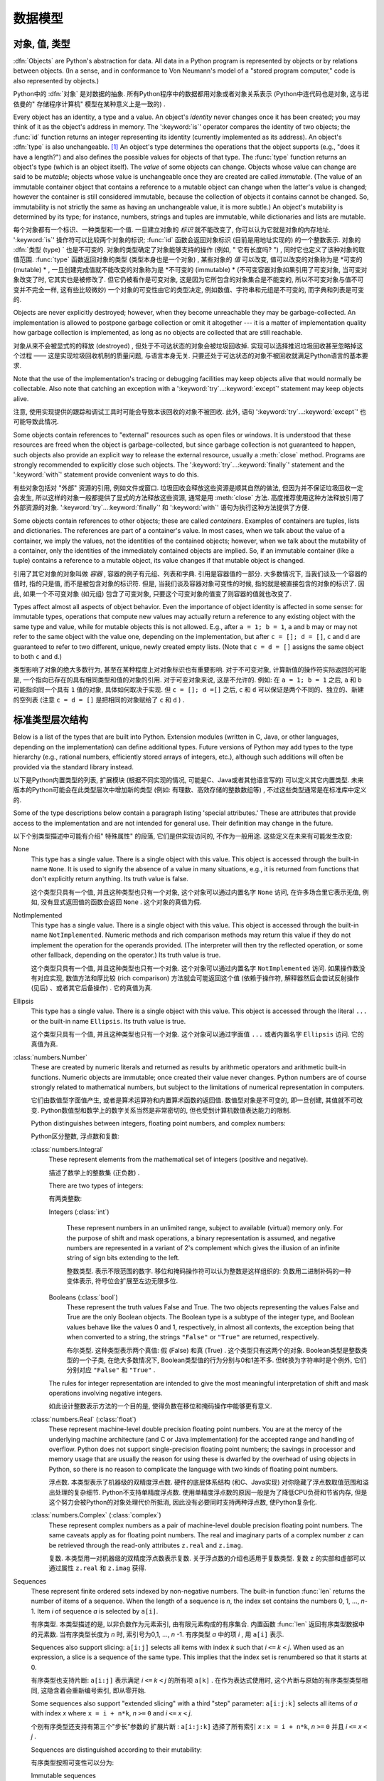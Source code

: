 
.. _datamodel:

**********
数据模型
**********


.. _objects:

对象, 值, 类型
=========================

.. index::
   single: object
   single: data

:dfn:`Objects` are Python's abstraction for data.  All data in a Python program
is represented by objects or by relations between objects. (In a sense, and in
conformance to Von Neumann's model of a "stored program computer," code is also
represented by objects.)

Python中的 :dfn:`对象` 是对数据的抽象. 所有Python程序中的数据都用对象或者对象关系表示 (Python中连代码也是对象, 这与诺依曼的" 存储程序计算机" 模型在某种意义上是一致的) . 

.. index::
   builtin: id
   builtin: type
   single: identity of an object
   single: value of an object
   single: type of an object
   single: mutable object
   single: immutable object

.. XXX it *is* now possible in some cases to change an object's
   type, under certain controlled conditions

Every object has an identity, a type and a value.  An object's *identity* never
changes once it has been created; you may think of it as the object's address in
memory.  The ':keyword:`is`' operator compares the identity of two objects; the
:func:`id` function returns an integer representing its identity (currently
implemented as its address). An object's :dfn:`type` is also unchangeable. [#]_
An object's type determines the operations that the object supports (e.g., "does
it have a length?") and also defines the possible values for objects of that
type.  The :func:`type` function returns an object's type (which is an object
itself).  The *value* of some objects can change.  Objects whose value can
change are said to be *mutable*; objects whose value is unchangeable once they
are created are called *immutable*. (The value of an immutable container object
that contains a reference to a mutable object can change when the latter's value
is changed; however the container is still considered immutable, because the
collection of objects it contains cannot be changed.  So, immutability is not
strictly the same as having an unchangeable value, it is more subtle.) An
object's mutability is determined by its type; for instance, numbers, strings
and tuples are immutable, while dictionaries and lists are mutable.

每个对象都有一个标识、一种类型和一个值. 一旦建立对象的 *标识* 就不能改变了, 你可以认为它就是对象的内存地址.  ':keyword:`is`' 操作符可以比较两个对象的标识;  :func:`id` 函数会返回对象标识 (目前是用地址实现的) 的一个整数表示. 对象的 :dfn:`类型 (type) ` 也是不可变的.   对象的类型确定了对象能够支持的操作 (例如, " 它有长度吗? ") , 同时它也定义了该种对象的取值范围.  :func:`type` 函数返回对象的类型 (类型本身也是一个对象) ,  某些对象的 *值* 可以改变, 值可以改变的对象称为是 *可变的 (mutable) * , 一旦创建完成值就不能改变的对象称为是 *不可变的 (immutable) *  (不可变容器对象如果引用了可变对象, 当可变对象改变了时, 它其实也是被修改了. 但它仍被看作是可变对象, 这是因为它所包含的对象集合是不能变的, 所以不可变对象与值不可变并不完全一样, 这有些比较微妙) 一个对象的可变性由它的类型决定, 例如数值、字符串和元组是不可变的, 而字典和列表是可变的. 

.. index::
   single: garbage collection
   single: reference counting
   single: unreachable object

Objects are never explicitly destroyed; however, when they become unreachable
they may be garbage-collected.  An implementation is allowed to postpone garbage
collection or omit it altogether --- it is a matter of implementation quality
how garbage collection is implemented, as long as no objects are collected that
are still reachable.  

对象从来不会被显式的的释放 (destroyed) , 但处于不可达状态的对象会被垃圾回收掉. 实现可以选择推迟垃圾回收甚至忽略掉这个过程 —— 这是实现垃圾回收机制的质量问题, 与语言本身无关. 只要还处于可达状态的对象不被回收就满足Python语言的基本要求. 

.. impl-detail::

   CPython currently uses a reference-counting scheme with (optional) delayed
   detection of cyclically linked garbage, which collects most objects as soon
   as they become unreachable, but is not guaranteed to collect garbage
   containing circular references.  See the documentation of the :mod:`gc`
   module for information on controlling the collection of cyclic garbage.
   Other implementations act differently and CPython may change.

   当前CPython实现使用引用计数机制和一个可选的循环垃圾延时检测机制, 只要对象进入不可达状态, 它就会尽量回收对象, 但不能保证回收含有循环引用的垃圾对象. 关于如何控制循环垃圾对象回收的详细情况, 可以参考 :mod:`gc` 模块) . 其他实现的行为与之不同, 而且CPython以后可能也会改变这个行为. 

Note that the use of the implementation's tracing or debugging facilities may
keep objects alive that would normally be collectable. Also note that catching
an exception with a ':keyword:`try`...\ :keyword:`except`' statement may keep
objects alive.

注意, 使用实现提供的跟踪和调试工具时可能会导致本该回收的对象不被回收. 此外, 语句 ':keyword:`try`...\ :keyword:`except`' 也可能导致此情况. 

Some objects contain references to "external" resources such as open files or
windows.  It is understood that these resources are freed when the object is
garbage-collected, but since garbage collection is not guaranteed to happen,
such objects also provide an explicit way to release the external resource,
usually a :meth:`close` method. Programs are strongly recommended to explicitly
close such objects.  The ':keyword:`try`...\ :keyword:`finally`' statement
and the ':keyword:`with`' statement provide convenient ways to do this.

有些对象包括对 "外部" 资源的引用, 例如文件或窗口. 垃圾回收会释放这些资源是顺其自然的做法, 但因为并不保证垃圾回收一定会发生, 所以这样的对象一般都提供了显式的方法释放这些资源, 通常是用 :meth:`close` 方法. 高度推荐使用这种方法释放引用了外部资源的对象. ':keyword:`try`...\ :keyword:`finally`' 和 ':keyword:`with`' 语句为执行这种方法提供了方便. 

.. index:: single: container

Some objects contain references to other objects; these are called *containers*.
Examples of containers are tuples, lists and dictionaries.  The references are
part of a container's value.  In most cases, when we talk about the value of a
container, we imply the values, not the identities of the contained objects;
however, when we talk about the mutability of a container, only the identities
of the immediately contained objects are implied.  So, if an immutable container
(like a tuple) contains a reference to a mutable object, its value changes if
that mutable object is changed.

引用了其它对象的对象叫做 *容器* , 容器的例子有元组、列表和字典. 引用是容器值的一部分. 大多数情况下, 当我们谈及一个容器的值时, 指的只是值, 而不是被包含对象的标识符. 但是, 当我们谈及容器对象可变性的时候, 指的就是被直接包含的对象的标识了. 因此, 如果一个不可变对象 (如元组) 包含了可变对象, 只要这个可变对象的值变了则容器的值就也改变了. 

Types affect almost all aspects of object behavior.  Even the importance of
object identity is affected in some sense: for immutable types, operations that
compute new values may actually return a reference to any existing object with
the same type and value, while for mutable objects this is not allowed.  E.g.,
after ``a = 1; b = 1``, ``a`` and ``b`` may or may not refer to the same object
with the value one, depending on the implementation, but after ``c = []; d =
[]``, ``c`` and ``d`` are guaranteed to refer to two different, unique, newly
created empty lists. (Note that ``c = d = []`` assigns the same object to both
``c`` and ``d``.)

类型影响了对象的绝大多数行为, 甚至在某种程度上对对象标识也有重要影响. 对于不可变对象, 计算新值的操作符实际返回的可能是, 一个指向已存在的具有相同类型和值的对象的引用. 对于可变对象来说, 这是不允许的. 例如: 在 ``a = 1; b = 1`` 之后,  ``a`` 和 ``b`` 可能指向同一个具有 ``1`` 值的对象, 具体如何取决于实现. 但 ``c = []; d =[]`` 之后,  ``c`` 和 ``d`` 可以保证是两个不同的、独立的、新建的空列表 (注意 ``c = d = []`` 是把相同的对象赋给了 ``c`` 和 ``d`` ) . 

.. _types:

标准类型层次结构
===========================

.. index::
   single: type
   pair: data; type
   pair: type; hierarchy
   pair: extension; module
   pair: C; language

Below is a list of the types that are built into Python.  Extension modules
(written in C, Java, or other languages, depending on the implementation) can
define additional types.  Future versions of Python may add types to the type
hierarchy (e.g., rational numbers, efficiently stored arrays of integers, etc.),
although such additions will often be provided via the standard library instead.

以下是Python内置类型的列表, 扩展模块 (根据不同实现的情况, 可能是C、Java或者其他语言写的) 可以定义其它内置类型. 未来版本的Python可能会在此类型层次中增加新的类型 (例如: 有理数、高效存储的整数数组等) , 不过这些类型通常是在标准库中定义的. 

.. index::
   single: attribute
   pair: special; attribute
   triple: generic; special; attribute

Some of the type descriptions below contain a paragraph listing 'special
attributes.'  These are attributes that provide access to the implementation and
are not intended for general use.  Their definition may change in the future.

以下个别类型描述中可能有介绍" 特殊属性" 的段落, 它们是供实现访问的, 不作为一般用途. 这些定义在未来有可能发生改变: 

None
   .. index:: object: None

   This type has a single value.  There is a single object with this value. This
   object is accessed through the built-in name ``None``. It is used to signify the
   absence of a value in many situations, e.g., it is returned from functions that
   don't explicitly return anything. Its truth value is false.

   这个类型只具有一个值, 并且这种类型也只有一个对象, 这个对象可以通过内置名字 ``None`` 访问, 在许多场合里它表示无值, 例如, 没有显式返回值的函数会返回 ``None`` . 这个对象的真值为假. 

NotImplemented
   .. index:: object: NotImplemented

   This type has a single value.  There is a single object with this value. This
   object is accessed through the built-in name ``NotImplemented``. Numeric methods
   and rich comparison methods may return this value if they do not implement the
   operation for the operands provided.  (The interpreter will then try the
   reflected operation, or some other fallback, depending on the operator.)  Its
   truth value is true.

   这个类型只具有一个值, 并且这种类型也只有一个对象. 这个对象可以通过内置名字 ``NotImplemented`` 访问. 如果操作数没有对应实现, 数值方法和厚比较 (rich comparison) 方法就会可能返回这个值  (依赖于操作符, 解释器然后会尝试反射操作 (见后) 、或者其它后备操作) . 它的真值为真. 

Ellipsis
   .. index:: object: Ellipsis

   This type has a single value.  There is a single object with this value. This
   object is accessed through the literal ``...`` or the built-in name
   ``Ellipsis``.  Its truth value is true.

   这个类型只具有一个值, 并且这种类型也只有一个对象. 这个对象可以通过字面值 ``...`` 或者内置名字 ``Ellipsis`` 访问. 它的真值为真. 

:class:`numbers.Number`
   .. index:: object: numeric

   These are created by numeric literals and returned as results by arithmetic
   operators and arithmetic built-in functions.  Numeric objects are immutable;
   once created their value never changes.  Python numbers are of course strongly
   related to mathematical numbers, but subject to the limitations of numerical
   representation in computers.

   它们由数值型字面值产生, 或者是算术运算符和内置算术函数的返回值. 数值型对象是不可变的, 即一旦创建, 其值就不可改变. Python数值型和数学上的数字关系当然是非常密切的, 但也受到计算机数值表达能力的限制. 

   Python distinguishes between integers, floating point numbers, and complex
   numbers:

   Python区分整数, 浮点数和复数: 

   :class:`numbers.Integral`
      .. index:: object: integer

      These represent elements from the mathematical set of integers (positive and
      negative).

      描述了数学上的整数集 (正负数) . 

      There are two types of integers:

      有两类整数: 

      Integers (:class:`int`)

         These represent numbers in an unlimited range, subject to available (virtual)
         memory only.  For the purpose of shift and mask operations, a binary
         representation is assumed, and negative numbers are represented in a variant of
         2's complement which gives the illusion of an infinite string of sign bits
         extending to the left.

         整数类型. 表示不限范围的数字. 移位和掩码操作符可以认为整数是这样组织的: 负数用二进制补码的一种变体表示, 符号位会扩展至左边无限多位. 

      Booleans (:class:`bool`)
         .. index::
            object: Boolean
            single: False
            single: True

         These represent the truth values False and True.  The two objects representing
         the values False and True are the only Boolean objects. The Boolean type is a
         subtype of the integer type, and Boolean values behave like the values 0 and 1,
         respectively, in almost all contexts, the exception being that when converted to
         a string, the strings ``"False"`` or ``"True"`` are returned, respectively.

         布尔类型. 这种类型表示两个真值: 假 (False) 和真 (True) . 这个类型只有这两个的对象. Boolean类型是整数类型的一个子类, 在绝大多数情况下, Boolean类型值的行为分别与0和1差不多. 但转换为字符串时是个例外, 它们分别对应 ``"False"`` 和 ``"True"`` . 

      .. index:: pair: integer; representation

      The rules for integer representation are intended to give the most meaningful
      interpretation of shift and mask operations involving negative integers.

      如此设计整数表示方法的一个目的是, 使得负数在移位和掩码操作中能够更有意义. 

   :class:`numbers.Real` (:class:`float`)
      .. index::
         object: floating point
         pair: floating point; number
         pair: C; language
         pair: Java; language

      These represent machine-level double precision floating point numbers. You are
      at the mercy of the underlying machine architecture (and C or Java
      implementation) for the accepted range and handling of overflow. Python does not
      support single-precision floating point numbers; the savings in processor and
      memory usage that are usually the reason for using these is dwarfed by the
      overhead of using objects in Python, so there is no reason to complicate the
      language with two kinds of floating point numbers.

      浮点数. 本类型表示了机器级的双精度浮点数. 硬件的底层体系结构 (和C、Java实现) 对你隐藏了浮点数取值范围和溢出处理的复杂细节. Python不支持单精度浮点数. 使用单精度浮点数的原因一般是为了降低CPU负荷和节省内存, 但是这个努力会被Python的对象处理代价所抵消, 因此没有必要同时支持两种浮点数, 使Python复杂化. 

   :class:`numbers.Complex` (:class:`complex`)
      .. index::
         object: complex
         pair: complex; number

      These represent complex numbers as a pair of machine-level double precision
      floating point numbers.  The same caveats apply as for floating point numbers.
      The real and imaginary parts of a complex number ``z`` can be retrieved through
      the read-only attributes ``z.real`` and ``z.imag``.

      复数. 本类型用一对机器级的双精度浮点数表示复数. 关于浮点数的介绍也适用于复数类型. 复数 ``z`` 的实部和虚部可以通过属性 ``z.real`` 和 ``z.imag`` 获得. 

Sequences
   .. index::
      builtin: len
      object: sequence
      single: index operation
      single: item selection
      single: subscription

   These represent finite ordered sets indexed by non-negative numbers. The
   built-in function :func:`len` returns the number of items of a sequence. When
   the length of a sequence is *n*, the index set contains the numbers 0, 1,
   ..., *n*-1.  Item *i* of sequence *a* is selected by ``a[i]``.

   有序类型. 本类型描述的是, 以非负数作为元素索引, 由有限元素构成的有序集合. 内置函数 :func:`len` 返回有序类型数据中的元素数. 当有序类型长度为 *n* 时, 索引号为0,1, ...,  *n* -1. 有序类型 *a* 中的项 *i* , 用 ``a[i]`` 表示. 

   .. index:: single: slicing

   Sequences also support slicing: ``a[i:j]`` selects all items with index *k* such
   that *i* ``<=`` *k* ``<`` *j*.  When used as an expression, a slice is a
   sequence of the same type.  This implies that the index set is renumbered so
   that it starts at 0.

   有序类型也支持片断:  ``a[i:j]`` 表示满足 *i* ``<=`` *k* ``<`` *j* 的所有项 ``a[k]`` . 在作为表达式使用时, 这个片断与原始的有序类型类型相同, 这隐含着会重新编号索引, 即从零开始. 

   Some sequences also support "extended slicing" with a third "step" parameter:
   ``a[i:j:k]`` selects all items of *a* with index *x* where ``x = i + n*k``, *n*
   ``>=`` ``0`` and *i* ``<=`` *x* ``<`` *j*.

   个别有序类型还支持有第三个"步长"参数的 ``扩展片断`` :  ``a[i:j:k]`` 选择了所有索引 *x* :  ``x = i + n*k``, *n*
   ``>=`` ``0`` 并且 *i* ``<=`` *x* ``<`` *j* . 

   Sequences are distinguished according to their mutability:

   有序类型按照可变性可以分为: 

   Immutable sequences
      .. index::
         object: immutable sequence
         object: immutable

      An object of an immutable sequence type cannot change once it is created.  (If
      the object contains references to other objects, these other objects may be
      mutable and may be changed; however, the collection of objects directly
      referenced by an immutable object cannot change.)

      不可变有序类型. 一旦建立不可变对象的值就不可修改. (如果这个对象引用了其它对象, 这个被引用的对象可以是可变对象, 并且这个对象的值可以变化. 但是, 不可变对象所包括的可变对象集合是不能变的. ) 

      The following types are immutable sequences:

      以下是不可变序列类型: 

      Strings
         .. index::
            builtin: chr
            builtin: ord
            builtin: str
            single: character
            single: integer
            single: Unicode

         The items of a string object are Unicode code units.  A Unicode code
         unit is represented by a string object of one item and can hold either
         a 16-bit or 32-bit value representing a Unicode ordinal (the maximum
         value for the ordinal is given in ``sys.maxunicode``, and depends on
         how Python is configured at compile time).  Surrogate pairs may be
         present in the Unicode object, and will be reported as two separate
         items.  The built-in functions :func:`chr` and :func:`ord` convert
         between code units and nonnegative integers representing the Unicode
         ordinals as defined in the Unicode Standard 3.0. Conversion from and to
         other encodings are possible through the string method :meth:`encode`.

         字符串对象的项是Unicode code unit. Unicode code unit是只有一项的字符串, 项可以是表示Unicode ordinal的16位或者32位值 ( ``sys.maxunicode`` 指定了ordinal的最大值, 具体值依赖于Python是如何编译的) . Unicode对象可以表示Surrogate pair, 它们会被处理成分开的两项. 内置函数 :func:`chr` 和 :func:`ord` 可以在code unit与Unicode 3.0标准中表示unicode ordinal的非负整数之间互相转换. 与其它编码的相互转换可以通过字符串方法 :meth:`encode` 进行. 

      Tuples
         .. index::
            object: tuple
            pair: singleton; tuple
            pair: empty; tuple

         The items of a tuple are arbitrary Python objects. Tuples of two or
         more items are formed by comma-separated lists of expressions.  A tuple
         of one item (a 'singleton') can be formed by affixing a comma to an
         expression (an expression by itself does not create a tuple, since
         parentheses must be usable for grouping of expressions).  An empty
         tuple can be formed by an empty pair of parentheses.

         元组. 元组的项可以是任意Python对象. 包括多个项 (两个及以上) 的元组由逗号分隔的表达式的列表构成. 只有一项的元组 ( ``独元`` ) , 可以在项后加一个逗号表示 (单个表达式本身并不能创建元组, 因为圆括号本身也可以用于表达式的分组) . 一个空元组可以用一对空圆括号表示. 

      Bytes
         .. index:: bytes, byte

         A bytes object is an immutable array.  The items are 8-bit bytes,
         represented by integers in the range 0 <= x < 256.  Bytes literals
         (like ``b'abc'`` and the built-in function :func:`bytes` can be used to
         construct bytes objects.  Also, bytes objects can be decoded to strings
         via the :meth:`decode` method.

         字节序列. 字节序列是一个不可变的数组. 每项都是值在0 <= x < 256之内的8位字节整数. 字节字面值 (例如,  ``b'abc'`` ) 和内置函数 :func:`bytes` 可用于构造字节对象. 可以使用 :meth:`decode` 方法将字节序列对象解码为字符串对象. 

   Mutable sequences
      .. index::
         object: mutable sequence
         object: mutable
         pair: assignment; statement
         single: delete
         statement: del
         single: subscription
         single: slicing

      Mutable sequences can be changed after they are created.  The subscription and
      slicing notations can be used as the target of assignment and :keyword:`del`
      (delete) statements.

      可变对象可以在创建后改变, 其下标表示和片断表示可以作为赋值语句和 :keyword:`del`  (删除) 语句的目标. 

      There are currently two intrinsic mutable sequence types:

      目前, 有两种内置的可变序列对象: 

      Lists
         .. index:: object: list

         The items of a list are arbitrary Python objects.  Lists are formed by
         placing a comma-separated list of expressions in square brackets. (Note
         that there are no special cases needed to form lists of length 0 or 1.)

         列表. 列表的项可以是Python的任意类型对象. 列表由在方括号之间的用逗号分开的表达式的列表构成.  (注意, 构造长度为0或者1的列表不要求特别写法) 

      Byte Arrays
         .. index:: bytearray

         A bytearray object is a mutable array. They are created by the built-in
         :func:`bytearray` constructor.  Aside from being mutable (and hence
         unhashable), byte arrays otherwise provide the same interface and
         functionality as immutable bytes objects.

         字节数组. 这是一个可变数组, 可以用内置函数 :func:`bytearray` 构造. 除了是可变的 (因此, 也是不可散列的) , 字节数组提供了与不可变的字节序列类型相同的接口. 
      .. index:: module: array

      The extension module :mod:`array` provides an additional example of a
      mutable sequence type, as does the :mod:`collections` module.

      扩展模块 :mod:`array` 提供另一种可变序列类型, 模块 :mod:`collections` 也是如此. 

Set types
   .. index::
      builtin: len
      object: set type

   These represent unordered, finite sets of unique, immutable objects. As such,
   they cannot be indexed by any subscript. However, they can be iterated over, and
   the built-in function :func:`len` returns the number of items in a set. Common
   uses for sets are fast membership testing, removing duplicates from a sequence,
   and computing mathematical operations such as intersection, union, difference,
   and symmetric difference.

   集合类型. 这个类型描述的是由有限数量的不可变对象构成的无序集合, 对象不能在集合中重复. 它们不能用任何索引作为下标, 但它们可以被迭代, 内置函数 :func:`len` 可以计算集合里的元素数. 集合的常用场合是快速测试某元素是否在集合中, 或者是从一个有序类型中删除重复元素, 或者是做一些数学运算, 比如求集合的交集、并集、差和对称差. 

   For set elements, the same immutability rules apply as for dictionary keys. Note
   that numeric types obey the normal rules for numeric comparison: if two numbers
   compare equal (e.g., ``1`` and ``1.0``), only one of them can be contained in a
   set.

   集合的元素与字典键一样, 都遵循不可变性对象的规则. 注意, 数值类型遵守数值比较的正常规则. 即比较相等的两个数值型对象, 只有一个能存在于集合中, 例如,  ``1`` 和 ``1.0`` . 

   There are currently two intrinsic set types:

   当前有两种内置的集合类型: 

   Sets
      .. index:: object: set

      These represent a mutable set. They are created by the built-in :func:`set`
      constructor and can be modified afterwards by several methods, such as
      :meth:`add`.

      集合. 这表示可变集合, 可以用内置函数 :func:`set` 构造, 之后也可以使用用一系列方法修改这个集合, 比如 :meth:`add` . 

   Frozen sets
      .. index:: object: frozenset

      These represent an immutable set.  They are created by the built-in
      :func:`frozenset` constructor.  As a frozenset is immutable and
      :term:`hashable`, it can be used again as an element of another set, or as
      a dictionary key.

      冻结集合. 这表示一个不可变集合. 由内置函数 :func:`frozenset` 构造. 这种类型的对象是不可变的, 并且是可散列的 ( :term:`hashable` ) , 因此它可以作为另一个集合的元素, 或者作为字典健使用. 

Mappings
   .. index::
      builtin: len
      single: subscription
      object: mapping

   These represent finite sets of objects indexed by arbitrary index sets. The
   subscript notation ``a[k]`` selects the item indexed by ``k`` from the mapping
   ``a``; this can be used in expressions and as the target of assignments or
   :keyword:`del` statements. The built-in function :func:`len` returns the number
   of items in a mapping.

   映射类型. 表示由任意类型作索引的有限对象集合. 下标记法 ``a[k]`` 表示在映射类型对象 ``a`` 中选择以 ``k`` 为索引的项, 这该项可以用于表达式、作为赋值语句和 :keyword:`del` 语句的目标. 内置函数 :func:`len` 返回映射对象的元素数量. 

   There is currently a single intrinsic mapping type:
   
   目前只有一种内置映射类型: 

   Dictionaries
      .. index:: object: dictionary

      These represent finite sets of objects indexed by nearly arbitrary values.  The
      only types of values not acceptable as keys are values containing lists or
      dictionaries or other mutable types that are compared by value rather than by
      object identity, the reason being that the efficient implementation of
      dictionaries requires a key's hash value to remain constant. Numeric types used
      for keys obey the normal rules for numeric comparison: if two numbers compare
      equal (e.g., ``1`` and ``1.0``) then they can be used interchangeably to index
      the same dictionary entry.

      字典类型. 表示一个有限对象集合, 几乎可以用任意值索引其中的对象. 包括列表和字典的值可以是值, 但不能是键, 或者其它通过值比较而不是以对象标识比较的可变对象也不能作为键, 其原因是字典的实现效率要求键的散列值保持不变. 数值比较结果相等的两个数值型对象, 例如, ``1`` 和 ``1.0`` , 在作为字典值的索引 (键) 时是等效的. 

      Dictionaries are mutable; they can be created by the ``{...}`` notation (see
      section :ref:`dict`).

      字典是可变的, 可以用 ``{...}`` 语法创建它们, 参见 :ref:`dict` . 

      .. index::
         module: dbm.ndbm
         module: dbm.gnu

      The extension modules :mod:`dbm.ndbm` and :mod:`dbm.gnu` provide
      additional examples of mapping types, as does the :mod:`collections`
      module.

      扩展模块 :mod:`dbm.ndbm` 、 :mod:`dbm.gnu` 和 :mod:`collections` 提供了其他映射类型的例子. 

Callable types
   .. index::
      object: callable
      pair: function; call
      single: invocation
      pair: function; argument

   These are the types to which the function call operation (see section
   :ref:`calls`) can be applied:

   可调用类型. 这是表示功能调用操作的类型, 见 :ref:`calls` . 

   User-defined functions
      .. index::
         pair: user-defined; function
         object: function
         object: user-defined function

      A user-defined function object is created by a function definition (see
      section :ref:`function`).  It should be called with an argument list
      containing the same number of items as the function's formal parameter
      list.

      用户定义函数对象由函数定义 (见 :ref:`function` ) 创建. 调用函数时的参数数量, 应该与定义时的形式参数量相同. 

      Special attributes:

      特殊属性: 

      +-------------------------+-------------------------------+-----------+
      | Attribute               | Meaning                       |           |
      +=========================+===============================+===========+
      | :attr:`__doc__`         | The function's documentation  | Writable  |
      |                         | string, or ``None`` if        |           |
      |                         | unavailable                   |           |
      +-------------------------+-------------------------------+-----------+
      | :attr:`__name__`        | The function's name           | Writable  |
      +-------------------------+-------------------------------+-----------+
      | :attr:`__module__`      | The name of the module the    | Writable  |
      |                         | function was defined in, or   |           |
      |                         | ``None`` if unavailable.      |           |
      +-------------------------+-------------------------------+-----------+
      | :attr:`__defaults__`    | A tuple containing default    | Writable  |
      |                         | argument values for those     |           |
      |                         | arguments that have defaults, |           |
      |                         | or ``None`` if no arguments   |           |
      |                         | have a default value          |           |
      +-------------------------+-------------------------------+-----------+
      | :attr:`__code__`        | The code object representing  | Writable  |
      |                         | the compiled function body.   |           |
      +-------------------------+-------------------------------+-----------+
      | :attr:`__globals__`     | A reference to the dictionary | Read-only |
      |                         | that holds the function's     |           |
      |                         | global variables --- the      |           |
      |                         | global namespace of the       |           |
      |                         | module in which the function  |           |
      |                         | was defined.                  |           |
      +-------------------------+-------------------------------+-----------+
      | :attr:`__dict__`        | The namespace supporting      | Writable  |
      |                         | arbitrary function            |           |
      |                         | attributes.                   |           |
      +-------------------------+-------------------------------+-----------+
      | :attr:`__closure__`     | ``None`` or a tuple of cells  | Read-only |
      |                         | that contain bindings for the |           |
      |                         | function's free variables.    |           |
      +-------------------------+-------------------------------+-----------+
      | :attr:`__annotations__` | A dict containing annotations | Writable  |
      |                         | of parameters.  The keys of   |           |
      |                         | the dict are the parameter    |           |
      |                         | names, or ``'return'`` for    |           |
      |                         | the return annotation, if     |           |
      |                         | provided.                     |           |
      +-------------------------+-------------------------------+-----------+
      | :attr:`__kwdefaults__`  | A dict containing defaults    | Writable  |
      |                         | for keyword-only parameters.  |           |
      +-------------------------+-------------------------------+-----------+

---------------------------------------------------------------------------------------------------------------------------------------------

      +-------------------------+-------------------------------+-----------+
      | 属性                    | 含义                          |           |
      +=========================+===============================+===========+
      | :attr:`__doc__`         | 函数的文档. 字符串, 如果没有  | 可写      |
      |                         | 的话就为 ``None``             |           |
      +-------------------------+-------------------------------+-----------+
      | :attr:`__name__`        | 函数名                        | 可写      |
      +-------------------------+-------------------------------+-----------+
      | :attr:`__module__`      | 定义函数的模块名, 或者如果没有| 可写      |
      |                         | 对应模块名, 就为 ``None``     |           |
      +-------------------------+-------------------------------+-----------+
      | :attr:`__defaults__`    | 如果任何参数有默认值, 这个分组| 可写      |
      |                         | 保存默认值, 否则为 ``None``   |           |
      +-------------------------+-------------------------------+-----------+
      | :attr:`__code__`        | 表示编译后的函数体的代码对象  | 可写      |      
      +-------------------------+-------------------------------+-----------+
      | :attr:`__globals__`     | 函数的全局变量字典引用, 即函数| 只读      |
      |                         | 定义处的全局名字空间.         |           | 
      +-------------------------+-------------------------------+-----------+
      | :attr:`__dict__`        | 支持任意函数属性的名字空间.   | 可写      |
      +-------------------------+-------------------------------+-----------+
      | :attr:`__closure__`     | 元组, 含有函数自由变量绑定, 如| 只读      |
      |                         | 果没有自由变量, 就为 ``None`` |           |
      +-------------------------+-------------------------------+-----------+
      | :attr:`__annotations__` | 一个含有参数注解              | 可写      |
      |                         |  (annotations) 的字典, 键为参 |           |
      |                         | 数名. 如果有返回值, 返回值的键|           |
      |                         | 为 ``return``                 |           |
      +-------------------------+-------------------------------+-----------+
      | :attr:`__kwdefaults__`  | 只包括关键字参数默认值的字典  | 可写      |
      +-------------------------+-------------------------------+-----------+

---------------------------------------------------------------------------------------------------------------------------------------------

      Most of the attributes labelled "Writable" check the type of the assigned value.

                以上大多数标记为 "可写" 的属性都会对赋的值做类型检查. 

      Function objects also support getting and setting arbitrary attributes, which
      can be used, for example, to attach metadata to functions.  Regular attribute
      dot-notation is used to get and set such attributes. *Note that the current
      implementation only supports function attributes on user-defined functions.
      Function attributes on built-in functions may be supported in the future.*

      函数对象也支持用获得 (getting) 和设置(setting)任意合法属性(attribute), 比如可以用这种方法将函数与元信息关联起来. 常规的 "点＋属性" 就可以获取和设置这些属性.  *注意, 当前实现只在用户自定义函数上支持函数属性, 未来版本可能会支持内置函数的函数属性. * 

      Additional information about a function's definition can be retrieved from its
      code object; see the description of internal types below.

      函数定义的其它信息可通过它的代码对象获得, 参考下面关于内部类型的介绍. 

      .. index::
         single: __doc__ (function attribute)
         single: __name__ (function attribute)
         single: __module__ (function attribute)
         single: __dict__ (function attribute)
         single: __defaults__ (function attribute)
         single: __closure__ (function attribute)
         single: __code__ (function attribute)
         single: __globals__ (function attribute)
         single: __annotations__ (function attribute)
         single: __kwdefaults__ (function attribute)
         pair: global; namespace

   Instance methods
      .. index::
         object: method
         object: user-defined method
         pair: user-defined; method

      An instance method object combines a class, a class instance and any
      callable object (normally a user-defined function).

      实例方法对象把类、类实例和任意可调用对象 (通常是用户定义函数) 组合到了一起. 

      .. index::
         single: __func__ (method attribute)
         single: __self__ (method attribute)
         single: __doc__ (method attribute)
         single: __name__ (method attribute)
         single: __module__ (method attribute)

      Special read-only attributes: :attr:`__self__` is the class instance object,
      :attr:`__func__` is the function object; :attr:`__doc__` is the method's
      documentation (same as ``__func__.__doc__``); :attr:`__name__` is the
      method name (same as ``__func__.__name__``); :attr:`__module__` is the
      name of the module the method was defined in, or ``None`` if unavailable.

      只读特殊属性:  :attr:`__self__` 是类实例对象,  :attr:`__func__` 是函数对象,  :attr:`__doc__` 是方法的文档 (与 :attr:`__func__.__doc__` 相同) ;  :attr:`__name__` 是方法的名字 (与 ``__func__.__name__`` 相同) ;  :attr:`__module__` 函数定义所在的模块名字, 如果没有对应模块, 就为 ``None`` . 

      Methods also support accessing (but not setting) the arbitrary function
      attributes on the underlying function object.

      方法也支持对底层函数对象任意属性的访问, 但不支持设置. 

      User-defined method objects may be created when getting an attribute of a
      class (perhaps via an instance of that class), if that attribute is a
      user-defined function object or a class method object.

      用户定义方法对象可以通过获取类属性 (也可能是通过该类的一个实例) 创建, 但前提是这个属性是用户定义函数对象, 或者类方法对象. 

      When an instance method object is created by retrieving a user-defined
      function object from a class via one of its instances, its
      :attr:`__self__` attribute is the instance, and the method object is said
      to be bound.  The new method's :attr:`__func__` attribute is the original
      function object.

      通过获取一个类实例的用户定义函数, 创建新实例方法对象的时候, 新对象的属性 :attr:`__self__` 指向该类实例, 这个方法称为是 "被绑定的" . 这个方法的属性 :attr:`__func__` 指向底层的函数对象. 

      When a user-defined method object is created by retrieving another method
      object from a class or instance, the behaviour is the same as for a
      function object, except that the :attr:`__func__` attribute of the new
      instance is not the original method object but its :attr:`__func__`
      attribute.

      当用户定义方法对象是通过获取类、或者类实例的另一个方法对象创建新方法对象的时候 (? ) , 它的行为与函数对象的行为相同, 除了新实例的属性 :attr:`__func__`  指向新对象本身的 :attr:`__func__` , 而不是原始的方法对象. 

      When an instance method object is created by retrieving a class method
      object from a class or instance, its :attr:`__self__` attribute is the
      class itself, and its :attr:`__func__` attribute is the function object
      underlying the class method.

      当实例方法对象是通过获取类或者实例的类方法对象创建时, 它的属性 :attr:`__self__` 指向类本身, 属性 :attr:`__func__` 指向类方法底层的函数对象. 

      When an instance method object is called, the underlying function
      (:attr:`__func__`) is called, inserting the class instance
      (:attr:`__self__`) in front of the argument list.  For instance, when
      :class:`C` is a class which contains a definition for a function
      :meth:`f`, and ``x`` is an instance of :class:`C`, calling ``x.f(1)`` is
      equivalent to calling ``C.f(x, 1)``.

      调用实例方法对象时会调用底层的方法 ( :attr:`__func__` ) , 还会把类实例 ( :attr:`__self__` ) 插入到其参数列表的前面. 例如, 如果类 :class:`C` 是定义了函数 :meth:`f` , 并且 ``x`` 是 :class:`C` 的一个实例, 那么调用 ``x.f(1)`` 等价于调用 ``C.f(x,1)`` . 

      When an instance method object is derived from a class method object, the
      "class instance" stored in :attr:`__self__` will actually be the class
      itself, so that calling either ``x.f(1)`` or ``C.f(1)`` is equivalent to
      calling ``f(C,1)`` where ``f`` is the underlying function.

      当实例方法对象是从类方法对象继承的时候, 属性 :attr:`__self__` 保存的 "类实例" 实际上是类自身, 所以调用 ``x.f(1)`` 或 ``C.f(1)`` 等价于调用 ``f(C,1)`` , 其中 ``f`` 是底层函数. 

      Note that the transformation from function object to instance method
      object happens each time the attribute is retrieved from the instance.  In
      some cases, a fruitful optimization is to assign the attribute to a local
      variable and call that local variable. Also notice that this
      transformation only happens for user-defined functions; other callable
      objects (and all non-callable objects) are retrieved without
      transformation.  It is also important to note that user-defined functions
      which are attributes of a class instance are not converted to bound
      methods; this *only* happens when the function is an attribute of the
      class.

      注意每次从实例获取属性时都会发生从函数对象到实例方法对象的转换. 在某些情况下, 一种有效优化方法是把属性赋给一个局部变量, 然后调用这个局部变量. 同时也要注意, 这种转换只会在用户定义函数上发生, 获取其它可调用对象 (和所有不可调用对象) 是不经转换的. 而且, 这种转换在作为类实例属性的用户定义函数是不会转换成绑定方法的, 它 *只* 发生在函数是类属性的时候. 

   Generator functions
      .. index::
         single: generator; function
         single: generator; iterator

      A function or method which uses the :keyword:`yield` statement (see section
      :ref:`yield`) is called a :dfn:`generator function`.  Such a function, when
      called, always returns an iterator object which can be used to execute the
      body of the function:  calling the iterator's :meth:`__next__` method will
      cause the function to execute until it provides a value using the
      :keyword:`yield` statement.  When the function executes a
      :keyword:`return` statement or falls off the end, a :exc:`StopIteration`
      exception is raised and the iterator will have reached the end of the set of
      values to be returned.

       (原文此段有误, 译文已更正) 使用了 :keyword:`yield` 语句 (见 :ref:`yield` ) 的函数或方法叫做 :dfn:`generator function` . 这个函数会返回一个用于继续调用这个函数体的产生器 (generator) 对象, 使用内置函数 :func:`next` 调用这个产生器对象 `next(generator)` 会得到每次 :keyword:`yield` 语句的返回值, 如果函数遇到 :keyword:`return` 语句, 或者到达结束处, 它就会抛出 :exc:`StopIteration` 异常. 

   Built-in functions
      .. index::
         object: built-in function
         object: function
         pair: C; language

      A built-in function object is a wrapper around a C function.  Examples of
      built-in functions are :func:`len` and :func:`math.sin` (:mod:`math` is a
      standard built-in module). The number and type of the arguments are
      determined by the C function. Special read-only attributes:
      :attr:`__doc__` is the function's documentation string, or ``None`` if
      unavailable; :attr:`__name__` is the function's name; :attr:`__self__` is
      set to ``None`` (but see the next item); :attr:`__module__` is the name of
      the module the function was defined in or ``None`` if unavailable.

      内置函数. 内置函数对象就是C函数的包装. 内置函数的例子有 :func:`len` 和 :func:`math.sin`  ( :mod:`math` 是一个标准内置模块) . 参数的类型和数量由对应的C函数决定. 只读特殊属性有 :attr:`__doc__` , 是函数文档字符串或者 ``None`` ;  :attr:`__name__` 是函数名;  :attr:`__self__` 为 ``None``  (请留意下面关于 "内置方法" 的介绍) ;  :attr:`__module__` 是函数定义所在模块的名字, 或者是 ``None`` . 

   Built-in methods
      .. index::
         object: built-in method
         object: method
         pair: built-in; method

      This is really a different disguise of a built-in function, this time containing
      an object passed to the C function as an implicit extra argument.  An example of
      a built-in method is ``alist.append()``, assuming *alist* is a list object. In
      this case, the special read-only attribute :attr:`__self__` is set to the object
      denoted by *alist*.

      内置方法. 这实际上内置函数的一个包装, 调用时对应对象作为隐藏的额外参数被传递到C函数内. 内置方法的一个例子是 ``alist.append()`` , 这里假定 ``alist`` 是一个列表对象. 这时, 只读特殊属性 :attr:`__self__` 被设置为 *列表对象* . 

   Classes
      Classes are callable.  These objects normally act as factories for new
      instances of themselves, but variations are possible for class types that
      override :meth:`__new__`.  The arguments of the call are passed to
      :meth:`__new__` and, in the typical case, to :meth:`__init__` to
      initialize the new instance.

      类是可调用的. 通常用作类实例的工厂使用. 不同对象间的差异可以通过重载类的方法 :meth:`__new__` 做到. 调用参数都会传递给  :meth:`__new__` , 但一般情况下, 由 :meth:`__init__` 初始化新实例. 

   Class Instances
      Instances of arbitrary classes can be made callable by defining a
      :meth:`__call__` method in their class.

      通过定义 :meth:`__call__` 方法, 可以使任何类实例变成可调用的. 

Modules
   .. index::
      statement: import
      object: module

   Modules are imported by the :keyword:`import` statement (see section
   :ref:`import`). A module object has a
   namespace implemented by a dictionary object (this is the dictionary referenced
   by the __globals__ attribute of functions defined in the module).  Attribute
   references are translated to lookups in this dictionary, e.g., ``m.x`` is
   equivalent to ``m.__dict__["x"]``. A module object does not contain the code
   object used to initialize the module (since it isn't needed once the
   initialization is done).

   模块可以用 :keyword:`import` 语句 (见 :ref:`import` ) 语句导入. 每个模块都有一个用字典对象实现的名字空间 (在模块中定义的函数的__global__属性引用的就是这个字典) . 模块属性的访问被转换成查找这个字典, 例如,  ``m.x`` 等价于 ``m.__dict__[" x" ]`` . 模块对象不包含初始化该模块的代码对象 (因为初始化完成后就不再需要它了) . 

   Attribute assignment updates the module's namespace dictionary, e.g., ``m.x =
   1`` is equivalent to ``m.__dict__["x"] = 1``.

   对模块属性的赋值会更新模块的名字空间, 例如 ``m.x = 1`` 等价于 ``m.__dict__[" x" ] = 1`` . 

   .. index:: single: __dict__ (module attribute)

   Special read-only attribute: :attr:`__dict__` is the module's namespace as a
   dictionary object.

   .. impl-detail::

      Because of the way CPython clears module dictionaries, the module
      dictionary will be cleared when the module falls out of scope even if the
      dictionary still has live references.  To avoid this, copy the dictionary
      or keep the module around while using its dictionary directly.

   .. index::
      single: __name__ (module attribute)
      single: __doc__ (module attribute)
      single: __file__ (module attribute)
      pair: module; namespace

   Predefined (writable) attributes: :attr:`__name__` is the module's name;
   :attr:`__doc__` is the module's documentation string, or ``None`` if
   unavailable; :attr:`__file__` is the pathname of the file from which the module
   was loaded, if it was loaded from a file. The :attr:`__file__` attribute is not
   present for C modules that are statically linked into the interpreter; for
   extension modules loaded dynamically from a shared library, it is the pathname
   of the shared library file.

   预定义的可写属性:  :attr:`__name__` 是模块名;  :attr:`__doc__` 是模块的文档字符串或 ``None`` . 如果模块是由文件加载的,  :attr:`__file__` 是对应文件的路径名, 用C语言编写的静态链接进解释器的模块没有这个属性, 而对于从共享库加载的模块, 这个属性的值就是共享库的路径. 

Custom classes
   Custom class types are typically created by class definitions (see section
   :ref:`class`).  A class has a namespace implemented by a dictionary object.
   Class attribute references are translated to lookups in this dictionary, e.g.,
   ``C.x`` is translated to ``C.__dict__["x"]`` (although there are a number of
   hooks which allow for other means of locating attributes). When the attribute
   name is not found there, the attribute search continues in the base classes.
   This search of the base classes uses the C3 method resolution order which
   behaves correctly even in the presence of 'diamond' inheritance structures
   where there are multiple inheritance paths leading back to a common ancestor.
   Additional details on the C3 MRO used by Python can be found in the
   documentation accompanying the 2.3 release at

   定制类类型. 定制类, 一般是由类定义创建的 (见 :ref:`class` ). 类用字典对象实现其名字空间, 对类属性的访问会转换成对该字典的查找, 例如 ``C.x`` 被解释成 ``C.__dict__[" x" ]`` (但也有许多钩子机制允许我们用其它方式访问属性). 当此查找没有找到属性时, 搜索会在基类中继续进行. 基类中的搜索方法使用C3方法解析顺序, 这种方法即便是多重继承里出现了公共祖先类的 "菱形" 结构也能保持正确行为. 关于Python使用的C3 MRO额外细节可以在 2.3 版本的附带文档中找到: 

   http://www.python.org/download/releases/2.3/mro/.

   .. XXX: Could we add that MRO doc as an appendix to the language ref?

   .. index::
      object: class
      object: class instance
      object: instance
      pair: class object; call
      single: container
      object: dictionary
      pair: class; attribute

   When a class attribute reference (for class :class:`C`, say) would yield a
   class method object, it is transformed into an instance method object whose
   :attr:`__self__` attributes is :class:`C`.  When it would yield a static
   method object, it is transformed into the object wrapped by the static method
   object. See section :ref:`descriptors` for another way in which attributes
   retrieved from a class may differ from those actually contained in its
   :attr:`__dict__`.

   当一个类 (假如是类 :class:`C` ) 的属性引用会产生类方法对象时, 它就会被转换成实例方法对象, 并将这个对象的 :attr:`__self__` 属性指向 :class:`C` . 当要产生静态方法对象时, 它会被转换成用静态方法对象包装的对象. 另一种获取与 :attr:`__dict__` 实际内容不同的属性的方法可以参考 :ref:`descriptors` . 

   .. index:: triple: class; attribute; assignment

   Class attribute assignments update the class's dictionary, never the dictionary
   of a base class.

   类属性的赋值会更新类的字典, 而不是基类的字典. 

   .. index:: pair: class object; call

   A class object can be called (see above) to yield a class instance (see below).

   一个类对象可以被调用 (如上所述) , 以产生一个类实例 (下述) . 

   .. index::
      single: __name__ (class attribute)
      single: __module__ (class attribute)
      single: __dict__ (class attribute)
      single: __bases__ (class attribute)
      single: __doc__ (class attribute)

   Special attributes: :attr:`__name__` is the class name; :attr:`__module__` is
   the module name in which the class was defined; :attr:`__dict__` is the
   dictionary containing the class's namespace; :attr:`__bases__` is a tuple
   (possibly empty or a singleton) containing the base classes, in the order of
   their occurrence in the base class list; :attr:`__doc__` is the class's
   documentation string, or None if undefined.

   特殊属性: :attr:`__name__` 是类名,  :attr:`__module__` 是类定义所在的模块名;  :attr:`__dict__` 是类的名字空间字典.  :attr:`__bases__` 是基类元组 (可能为空或独元) , 基类的顺序以定义时基类列表中的排列次序为准.  :attr:`__doc__` 是类的文档字符串或者 ``None`` . 

Class instances
   .. index::
      object: class instance
      object: instance
      pair: class; instance
      pair: class instance; attribute

   A class instance is created by calling a class object (see above).  A class
   instance has a namespace implemented as a dictionary which is the first place
   in which attribute references are searched.  When an attribute is not found
   there, and the instance's class has an attribute by that name, the search
   continues with the class attributes.  If a class attribute is found that is a
   user-defined function object, it is transformed into an instance method
   object whose :attr:`__self__` attribute is the instance.  Static method and
   class method objects are also transformed; see above under "Classes".  See
   section :ref:`descriptors` for another way in which attributes of a class
   retrieved via its instances may differ from the objects actually stored in
   the class's :attr:`__dict__`.  If no class attribute is found, and the
   object's class has a :meth:`__getattr__` method, that is called to satisfy
   the lookup.

   类实例是用类对象调用创建的. 类实例有一个用字典实现的名字空间, 它是进行属性搜索的第一个地方. 如果属性没在那找到, 但实例的类中有那个名字的属性, 就继续在类属性中查找. 如果找到的是一个用户定义函数对象, 它被转换成实例方法对象, 这个对象的 :attr:`__self__` 属性指向实例本身. 静态方法和类方法对象也会按上面 "Classes" 中的介绍那样进行转换. 另一种获取与 :attr:`__dict__` 实际内容不同的属性的方法可以参考 :ref:`descriptors` . 如果没有找到匹配的类属性, 但对象的类提供了 :meth:`__getattr__` 方法, 那么最后就会调用它完成属性搜索. 

   .. index:: triple: class instance; attribute; assignment

   Attribute assignments and deletions update the instance's dictionary, never a
   class's dictionary.  If the class has a :meth:`__setattr__` or
   :meth:`__delattr__` method, this is called instead of updating the instance
   dictionary directly.

   属性的赋值和删除会更新实例字典, 而不是类的字典. 如果类具有方法 :meth:`__setattr__` 或者 :meth:`__delattr__` 就会调用它们, 而不是直接更新字典. 

   .. index::
      object: numeric
      object: sequence
      object: mapping

   Class instances can pretend to be numbers, sequences, or mappings if they have
   methods with certain special names.  See section :ref:`specialnames`.

   如果提供了相应特别方法的定义, 类实例可以伪装成数值、有序类型或者映射类型, 参见 :ref:`specialnames` . 

   .. index::
      single: __dict__ (instance attribute)
      single: __class__ (instance attribute)

   Special attributes: :attr:`__dict__` is the attribute dictionary;
   :attr:`__class__` is the instance's class.

I/O objects (also known as file objects)
   .. index::
      builtin: open
      module: io
      single: popen() (in module os)
      single: makefile() (socket method)
      single: sys.stdin
      single: sys.stdout
      single: sys.stderr
      single: stdio
      single: stdin (in module sys)
      single: stdout (in module sys)
      single: stderr (in module sys)

   A :term:`file object` represents an open file.  Various shortcuts are
   available to create file objects: the :func:`open` built-in function, and
   also :func:`os.popen`, :func:`os.fdopen`, and the :meth:`makefile` method
   of socket objects (and perhaps by other functions or methods provided
   by extension modules).

   文件对象表示已经打开的文件. 创建文件对象有许多不同方法: 内置函数 :func:`open` 、 :func:`os.popen` 、 :func:`os.fdopen` 和 socket对象的 :meth:`makefile` 方法创建 (其它扩展模块的方法或函数也可以) . 
   
   The objects ``sys.stdin``, ``sys.stdout`` and ``sys.stderr`` are
   initialized to file objects corresponding to the interpreter's standard
   input, output and error streams; they are all open in text mode and
   therefore follow the interface defined by the :class:`io.TextIOBase`
   abstract class.

   对象 ``sys.stdin`` ,  ``sys.stdout``  和  ``sys.stderr`` 被初始化为解释器相应的标准输入流、标准输出流和标准错误输出流. 它们都以文本模式打开, 因此都遵循抽象类  :class:`io.TextIOBase` 定义的接口. 

Internal types
   .. index::
      single: internal type
      single: types, internal

   A few types used internally by the interpreter are exposed to the user. Their
   definitions may change with future versions of the interpreter, but they are
   mentioned here for completeness.

   有少量解释器内部使用的类型是用户可见的, 它们的定义可能会在未来版本中改变, 出于完整性的考虑这里也会提一下它们. 

   Code objects
      .. index::
         single: bytecode
         object: code

      Code objects represent *byte-compiled* executable Python code, or :term:`bytecode`.
      The difference between a code object and a function object is that the function
      object contains an explicit reference to the function's globals (the module in
      which it was defined), while a code object contains no context; also the default
      argument values are stored in the function object, not in the code object
      (because they represent values calculated at run-time).  Unlike function
      objects, code objects are immutable and contain no references (directly or
      indirectly) to mutable objects.

  代码对象表示 *字节编译* 过的可执行Python代码, 或者称为 :term:`bytecode` . 代码对象与函数对象的不同在于函数对象包含了函数全局变量的引用 (所在模块定义的) , 而代码对象不包括上下文. 默认参数值也保存在函数对象里, 而不在代码对象中 (因为它们表示的是运行时计算出来的值) . 不像函数对象, 代码对象是不可变的, 并且不包括对可变对象的 (直接或间接的) 引用. 

      .. index::
         single: co_argcount (code object attribute)
         single: co_code (code object attribute)
         single: co_consts (code object attribute)
         single: co_filename (code object attribute)
         single: co_firstlineno (code object attribute)
         single: co_flags (code object attribute)
         single: co_lnotab (code object attribute)
         single: co_name (code object attribute)
         single: co_names (code object attribute)
         single: co_nlocals (code object attribute)
         single: co_stacksize (code object attribute)
         single: co_varnames (code object attribute)
         single: co_cellvars (code object attribute)
         single: co_freevars (code object attribute)

      Special read-only attributes: :attr:`co_name` gives the function name;
      :attr:`co_argcount` is the number of positional arguments (including arguments
      with default values); :attr:`co_nlocals` is the number of local variables used
      by the function (including arguments); :attr:`co_varnames` is a tuple containing
      the names of the local variables (starting with the argument names);
      :attr:`co_cellvars` is a tuple containing the names of local variables that are
      referenced by nested functions; :attr:`co_freevars` is a tuple containing the
      names of free variables; :attr:`co_code` is a string representing the sequence
      of bytecode instructions; :attr:`co_consts` is a tuple containing the literals
      used by the bytecode; :attr:`co_names` is a tuple containing the names used by
      the bytecode; :attr:`co_filename` is the filename from which the code was
      compiled; :attr:`co_firstlineno` is the first line number of the function;
      :attr:`co_lnotab` is a string encoding the mapping from bytecode offsets to
      line numbers (for details see the source code of the interpreter);
      :attr:`co_stacksize` is the required stack size (including local variables);
      :attr:`co_flags` is an integer encoding a number of flags for the interpreter.

    只读特殊属性:  :attr:`co_name` 给出了函数名;  :attr:`co_argcount` 是位置参数的数目 (包括有默认值的参数) ;  :attr:`co_nlocals` 是函数使用的局部变量的数目 (包括参数) .  :attr:`co_varnames` 是一个包括局部变量名的元组 (从参数的名字开始) ;  :attr:`co_cellvars` 是一个元组, 包括由嵌套函数引用的局部变量名;  :attr:`co_freevals` 元组包括了自由变量的名字;  :attr:`co_code` 是字节编译后的指令序列的字符串表示;  :attr:`co_consts` 元组包括字节码中使用的字面值;  :attr:`co_names` 元组包括字节码中使用的名字;  :attr:`co_ﬁlename` 记录了字节码来自于什么文件;  :attr:`co_ﬁrstlineno` 是函数首行号;  :attr:`co_lnotab` 是一个字符串, 它表示从字节码偏移到行号的映射 (细节可以在解释器代码中找到) ;  :attr:`co_stacksize` 是需要的堆栈尺寸 (包括局部变量) ;  :attr:`co_ﬂags` 是一个表示解释器各种标志的整数. 

      .. index:: object: generator

      The following flag bits are defined for :attr:`co_flags`: bit ``0x04`` is set if
      the function uses the ``*arguments`` syntax to accept an arbitrary number of
      positional arguments; bit ``0x08`` is set if the function uses the
      ``**keywords`` syntax to accept arbitrary keyword arguments; bit ``0x20`` is set
      if the function is a generator.

      :attr:`co_ﬂags` 定义了如下标志位: 如果函数使用了 ``*arguments`` 语法接收任意数目的位置参数就会把 ``0x04`` 置位; 如果函数使用了 ``**keywords`` 语法接收任意数量的关键字参数, 就会把 ``0x08`` 置位. 如果函数是一个产生器 (generator) , 就会置位 ``0x20`` . 

      Future feature declarations (``from __future__ import division``) also use bits
      in :attr:`co_flags` to indicate whether a code object was compiled with a
      particular feature enabled: bit ``0x2000`` is set if the function was compiled
      with future division enabled; bits ``0x10`` and ``0x1000`` were used in earlier
      versions of Python.

       "Future功能声明"  ( ``from __future__ import division`` ) 也使用了 :attr:`co_flags` 的标志位指出代码对象在编译时是否打开某些特定功能: 如果函数是打开了future division编译的, 就会把 ``0x2000`` 置位; 之前版本的Python使用过位 ``0x10`` 和 ``0x1000`` . 

      Other bits in :attr:`co_flags` are reserved for internal use.

      :attr:`co_flags` 中其它位由解释器内部保留. 

      .. index:: single: documentation string

      If a code object represents a function, the first item in :attr:`co_consts` is
      the documentation string of the function, or ``None`` if undefined.

      如果代码对象表示的是函数, 那么 :attr:`co_consts` 的第一个项是函数的文档字符串, 或者为 ``None`` . 

.. _frame-objects:

   Frame objects
      .. index:: object: frame

      Frame objects represent execution frames.  They may occur in traceback objects
      (see below).

      栈桢对象表示执行时的栈桢, 它们会在回溯对象中出现 (下述) . 

      .. index::
         single: f_back (frame attribute)
         single: f_code (frame attribute)
         single: f_globals (frame attribute)
         single: f_locals (frame attribute)
         single: f_lasti (frame attribute)
         single: f_builtins (frame attribute)

      Special read-only attributes: :attr:`f_back` is to the previous stack frame
      (towards the caller), or ``None`` if this is the bottom stack frame;
      :attr:`f_code` is the code object being executed in this frame; :attr:`f_locals`
      is the dictionary used to look up local variables; :attr:`f_globals` is used for
      global variables; :attr:`f_builtins` is used for built-in (intrinsic) names;
      :attr:`f_lasti` gives the precise instruction (this is an index into the
      bytecode string of the code object).

      只读特殊属性: 属性 :attr:`f_back` 指向前一个栈桢 (朝着调用者的方向) , 如果位于堆栈底部它就是 ``None`` ; 属性 :attr:`f_code` 指向在这个栈桢结构上执行的代码对象. 属性 :attr:`f_locals` 是用于查找局部变量的字典; 属性 :attr:`f_globals` 字典用于查找全局变量; 属性 :attr:`f_builtins` 字典用于查找内置名字; 属性 :attr:`lasti` 以代码对象里指令字符串的索引的形式给出了精确的指令. 

      .. index::
         single: f_trace (frame attribute)
         single: f_lineno (frame attribute)

      Special writable attributes: :attr:`f_trace`, if not ``None``, is a function
      called at the start of each source code line (this is used by the debugger);
      :attr:`f_lineno` is the current line number of the frame --- writing to this
      from within a trace function jumps to the given line (only for the bottom-most
      frame).  A debugger can implement a Jump command (aka Set Next Statement)
      by writing to f_lineno.

      可写特殊属性: 属性 :attr:`f_trace` 如果不是 ``None`` , 就是这个栈桢所在函数的名称 (用于调试器) . 属性 :attr:`f_lineno` 是此栈帧当前行的行号, 在跟踪函数里如果写入这个属性, 可以使程序跳转到新行上 (只能用于最底部的栈桢) , 调试器可以这样实现跳转命令 (即 "指定下一步" 语句) . 

   Traceback objects
      .. index::
         object: traceback
         pair: stack; trace
         pair: exception; handler
         pair: execution; stack
         single: exc_info (in module sys)
         single: last_traceback (in module sys)
         single: sys.exc_info
         single: sys.last_traceback

      Traceback objects represent a stack trace of an exception.  A traceback object
      is created when an exception occurs.  When the search for an exception handler
      unwinds the execution stack, at each unwound level a traceback object is
      inserted in front of the current traceback.  When an exception handler is
      entered, the stack trace is made available to the program. (See section
      :ref:`try`.) It is accessible as the third item of the
      tuple returned by ``sys.exc_info()``. When the program contains no suitable
      handler, the stack trace is written (nicely formatted) to the standard error
      stream; if the interpreter is interactive, it is also made available to the user
      as ``sys.last_traceback``.

      回溯对象表示一个 "异常" 的栈回溯. 回溯对象会在发生异常时创建. 当我们在栈桢内搜索异常处理器时, 每当要搜索一个栈桢就会把一个回溯对象会插入到当前回溯对象的前面. 在进行异常处理器时, 回溯对象对程序也就可用了 (参见 :ref:`try` ) . 这些回溯对象可以通过 ``sys.exc_info()`` 返回元组的第三项访问. 当程序中没有适当的异常处理器, 回溯对象就被打印到标准错误输出上. 如果工作在交互模式上, 也可以通过 ``sys.last_traceback`` 访问. 

      .. index::
         single: tb_next (traceback attribute)
         single: tb_frame (traceback attribute)
         single: tb_lineno (traceback attribute)
         single: tb_lasti (traceback attribute)
         statement: try

      Special read-only attributes: :attr:`tb_next` is the next level in the stack
      trace (towards the frame where the exception occurred), or ``None`` if there is
      no next level; :attr:`tb_frame` points to the execution frame of the current
      level; :attr:`tb_lineno` gives the line number where the exception occurred;
      :attr:`tb_lasti` indicates the precise instruction.  The line number and last
      instruction in the traceback may differ from the line number of its frame object
      if the exception occurred in a :keyword:`try` statement with no matching except
      clause or with a finally clause.

      只读特殊属性:  :attr:`tb_text` 是堆栈回溯的下一级 (向着发生异常的那个栈桢) , 或者如果没有下一级就为 ``None`` . 属性 :attr:`tb_frame` 指向当前的栈桢对象; 属性 :attr:`tb_lineno` 给出发生异常的行号; 属性 :attr:`tb_lasti` 精确地指出对应的指令. 如果异常发生在没有匹配 :keyword:`except` 或 :keyword:`finally` 子句的 :keyword:`try` 语句中, 回溯对象中的行号和指令可能与栈桢对象中的行号和指令不同. 

   Slice objects
      .. index:: builtin: slice

      Slice objects are used to represent slices for :meth:`__getitem__`
      methods.  They are also created by the built-in :func:`slice` function.

      片断对象, 用于在 :meth:`__getitem__` 方法中表示片断信息, 也可以用内置函数 :func:`slice` 创建. 

      .. index::
         single: start (slice object attribute)
         single: stop (slice object attribute)
         single: step (slice object attribute)

      Special read-only attributes: :attr:`start` is the lower bound; :attr:`stop` is
      the upper bound; :attr:`step` is the step value; each is ``None`` if omitted.
      These attributes can have any type.

      只读特殊属性:  :attr:`start` 是下界;   :attr:`stop` 是上界;  :attr:`step` 是步长, 如果忽略任何一个, 就取 ``None`` 值. 这些属性可以是任意类型. 

      Slice objects support one method:

      片断对象支持一个方法: 

      .. method:: slice.indices(self, length)

         This method takes a single integer argument *length* and computes
         information about the slice that the slice object would describe if
         applied to a sequence of *length* items.  It returns a tuple of three
         integers; respectively these are the *start* and *stop* indices and the
         *step* or stride length of the slice. Missing or out-of-bounds indices
         are handled in a manner consistent with regular slices.

	 这个方法根据整数参数 *length* 判断片断对象是否能够描述 *length* 长的元素序列. 它返回一个包含三个整数的元组, 分别是索引 *start* 、 *stop* 和步长 *step* . 对于索引不足或者说越界的情况, 返回值提供的是片断对象中能够提供的最大 (最小) 边界索引. 

   Static method objects
      Static method objects provide a way of defeating the transformation of function
      objects to method objects described above. A static method object is a wrapper
      around any other object, usually a user-defined method object. When a static
      method object is retrieved from a class or a class instance, the object actually
      returned is the wrapped object, which is not subject to any further
      transformation. Static method objects are not themselves callable, although the
      objects they wrap usually are. Static method objects are created by the built-in
      :func:`staticmethod` constructor.

      静态方法对象. 这种对象提供一种可以绕过上面函数对象到方法对象转换的方法. 静态方法对象一般是其他对象的包装, 通常是用户定义方法. 当从一个类或者类实例获取静态方法对象时, 返回的对象通常是包装过的, 没有经过前面介绍的其他转换. 虽然它所包装的对象经常是可调用的, 但静态方法对象本身是不可调用的. 静态方法对象可以用内置函数 :func:`staticmethod` 创建. 

   Class method objects
      A class method object, like a static method object, is a wrapper around another
      object that alters the way in which that object is retrieved from classes and
      class instances. The behaviour of class method objects upon such retrieval is
      described above, under "User-defined methods". Class method objects are created
      by the built-in :func:`classmethod` constructor.

      类方法对象. 类似于静态方法对象, 也用来包装其他对象的. 是从类或者类实例获取对象的另一种候选方案. 获取对象的具体行为已经在 "用户定义方法" 中介绍过了. 类方法对象可以使用内置函数 :func:`classmethod` 创建. 

.. _specialnames:

特殊方法名 (Special method names) 
======================================

.. index::
   pair: operator; overloading
   single: __getitem__() (mapping object method)

A class can implement certain operations that are invoked by special syntax
(such as arithmetic operations or subscripting and slicing) by defining methods
with special names. This is Python's approach to :dfn:`operator overloading`,
allowing classes to define their own behavior with respect to language
operators.  For instance, if a class defines a method named :meth:`__getitem__`,
and ``x`` is an instance of this class, then ``x[i]`` is roughly equivalent
to ``type(x).__getitem__(x, i)``.  Except where mentioned, attempts to execute an
operation raise an exception when no appropriate method is defined (typically
:exc:`AttributeError` or :exc:`TypeError`).

通过定义特殊方法, 类能够实现特殊语法所调用的操作 (例如算术运算、下标及片断操作) . 这是Python方式的运算符重载 :dfn:`operator overloading` , 允许类能够针对语言运算符定义自己的行为. 例如, 某个类定义了方法 :meth:`__getitem__` , 并且 ``x`` 是这个类的实例, 那么 ``x[i]`` 就粗略等价于 ``type(x).__getitem__(x, i)`` . 除非特别标示, 在没有适当定义方法的类上执行操作会导致抛出异常, 一般是 :exc:`AttributeError` 或者 :exc:`TypeError` . 

When implementing a class that emulates any built-in type, it is important that
the emulation only be implemented to the degree that it makes sense for the
object being modelled.  For example, some sequences may work well with retrieval
of individual elements, but extracting a slice may not make sense.  (One example
of this is the :class:`NodeList` interface in the W3C's Document Object Model.)

在实现要模拟任意内置类型的类时, 需要特别指出的是 "模拟" 只是达到了满足使用的程度, 这点需要特别指出. 例如, 获取某些有序类型的单个元素是正常的, 但使用片断却是没有意义的 (一个例子是在W3C文档对象模型中的 :class:`NodeList` 接口. ) 

.. _customization:

基本定制 (Basic customization) 
---------------------------------------------------

.. method:: object.__new__(cls[, ...])

   .. index:: pair: subclassing; immutable types

   Called to create a new instance of class *cls*.  :meth:`__new__` is a static
   method (special-cased so you need not declare it as such) that takes the class
   of which an instance was requested as its first argument.  The remaining
   arguments are those passed to the object constructor expression (the call to the
   class).  The return value of :meth:`__new__` should be the new object instance
   (usually an instance of *cls*).

   用于创建类 *cls* 的新实例.  :meth:`__new__` 是静态方法 (但你并不需要显式地这样声明) , 它的第一个参数是新实例的类, 其余的参数就是传递给类构造器 (即类调用) 的那些参数.  :meth:`__new__` 的返回值应该是新对象实例 (一般来说是类 *cls* 的实例) . 

   Typical implementations create a new instance of the class by invoking the
   superclass's :meth:`__new__` method using ``super(currentclass,
   cls).__new__(cls[, ...])`` with appropriate arguments and then modifying the
   newly-created instance as necessary before returning it.

   这个方法的典型实现是用适当的参数通过 ``super(currentclass, cls).__new__(cls[, ...])`` 调用父类的 :meth:`__new__` 方法创建新实例, 在其基础上做可能的修改, 再返回之. 

   If :meth:`__new__` returns an instance of *cls*, then the new instance's
   :meth:`__init__` method will be invoked like ``__init__(self[, ...])``, where
   *self* is the new instance and the remaining arguments are the same as were
   passed to :meth:`__new__`.

   如果 :meth:`__new__` 返回了 *cls* 的一个实例, 之后会以 ``__init__(self[, ...])`` 的方式调用新实例的 :meth:`__init__` 方法, 其中 *self* 是新实例, 其余参数与传递给 :meth:`__new__` 的相同. 

   If :meth:`__new__` does not return an instance of *cls*, then the new instance's
   :meth:`__init__` method will not be invoked.

   如果 :meth:`__new__` 没有返回 *cls* 的实例, 就不会调用新实例的 :meth:`__init__` . 

   :meth:`__new__` is intended mainly to allow subclasses of immutable types (like
   int, str, or tuple) to customize instance creation.  It is also commonly
   overridden in custom metaclasses in order to customize class creation.

   引入 :meth:`__new__` 主要是为了允许对不可变类型 (如整数、字符串和元组) 的子类定制实例. 另外, 它通常也在元类 (metaclass) 定制化时被重载, 目的是定制类的创建. 

.. method:: object.__init__(self[, ...])

   .. index:: pair: class; constructor

   Called when the instance is created.  The arguments are those passed to the
   class constructor expression.  If a base class has an :meth:`__init__` method,
   the derived class's :meth:`__init__` method, if any, must explicitly call it to
   ensure proper initialization of the base class part of the instance; for
   example: ``BaseClass.__init__(self, [args...])``.  As a special constraint on
   constructors, no value may be returned; doing so will cause a :exc:`TypeError`
   to be raised at runtime.

   在创建新实例时调用. 参数与传递给类构造表达式的参数相同. 如果基类中定义了 :meth:`__init__` 方法, 那么必须显式地调用它以确保完成对实例基础部分的初始化. 例如,  ``BaseClass.__init__(self, [args...])`` . 作为一个构造时的特殊限制, 这个方法不会返回任何值, 否则会导致运行时抛出异常 :exc:`TypeError` . 

.. method:: object.__del__(self)

   .. index::
      single: destructor
      statement: del

   Called when the instance is about to be destroyed.  This is also called a
   destructor.  If a base class has a :meth:`__del__` method, the derived class's
   :meth:`__del__` method, if any, must explicitly call it to ensure proper
   deletion of the base class part of the instance.  Note that it is possible
   (though not recommended!) for the :meth:`__del__` method to postpone destruction
   of the instance by creating a new reference to it.  It may then be called at a
   later time when this new reference is deleted.  It is not guaranteed that
   :meth:`__del__` methods are called for objects that still exist when the
   interpreter exits.

   在实例要被释放 (destroy) 时被调用, 也称为析构器. 如果基类中也有 :meth:`__del__` 方法, 那么子类应该显式地调用它以确保正确删除实例的基础部分. 注意, 在 :meth:`__del__` 里可以创建本对象的新引用来达到推迟删除的目的, 但这并不是推荐做法.  :meth:`__del__` 方法在删除最后一个引用后不久调用. 但不能保证, 在解释器退出时所有存活对象的 :meth:`__del__` 方法都能被调用. 

   .. note::

      ``del x`` doesn't directly call ``x.__del__()`` --- the former decrements
      the reference count for ``x`` by one, and the latter is only called when
      ``x``'s reference count reaches zero.  Some common situations that may
      prevent the reference count of an object from going to zero include:
      circular references between objects (e.g., a doubly-linked list or a tree
      data structure with parent and child pointers); a reference to the object
      on the stack frame of a function that caught an exception (the traceback
      stored in ``sys.exc_info()[2]`` keeps the stack frame alive); or a
      reference to the object on the stack frame that raised an unhandled
      exception in interactive mode (the traceback stored in
      ``sys.last_traceback`` keeps the stack frame alive).  The first situation
      can only be remedied by explicitly breaking the cycles; the latter two
      situations can be resolved by storing ``None`` in ``sys.last_traceback``.
      Circular references which are garbage are detected when the option cycle
      detector is enabled (it's on by default), but can only be cleaned up if
      there are no Python- level :meth:`__del__` methods involved. Refer to the
      documentation for the :mod:`gc` module for more information about how
      :meth:`__del__` methods are handled by the cycle detector, particularly
      the description of the ``garbage`` value.

      ``del x`` 并不直接调用 ``x.__del__()`` ——— 前者将引用计数减一, 而后者只有在引用计数减到零时才被调用. 引用计数无法达到零的一些常见情况有: 对象之间的循环引用 (例如, 一个双链表或一个具有父子指针的树状数据结构) ; 对出现异常的函数的栈桢上对象的引用 ( ``sys.ext_info()[2]`` 中的回溯对象保证了栈桢不会被删除) ; 或者交互模式下出现未拦截异常的栈桢上的对象的引用 ( ``sys.last_traceback`` 中的回溯对象保证了栈桢不会被删除) . 第一种情况只有能通过地打破循环才能解决. 后两种情况, 可以通过将 ``sys.last_traceback`` 赋予 ``None`` 解决. 只有在打开循环检查器选项时 (这是默认的) , 循环引用才能被垃圾回收机制发现, 但前提是Python脚本中的 :meth:`__del__` 方法不要参与进来. 关于 :meth:`__del__` 与循环检查器是如何相互影响的详细信息, 可以参见 :mod:`gc` 模块的介绍, 尤其是其中的 ``garbage`` 值的描述. 

   .. warning::

      Due to the precarious circumstances under which :meth:`__del__` methods are
      invoked, exceptions that occur during their execution are ignored, and a warning
      is printed to ``sys.stderr`` instead.  Also, when :meth:`__del__` is invoked in
      response to a module being deleted (e.g., when execution of the program is
      done), other globals referenced by the :meth:`__del__` method may already have
      been deleted or in the process of being torn down (e.g. the import
      machinery shutting down).  For this reason, :meth:`__del__` methods
      should do the absolute
      minimum needed to maintain external invariants.  Starting with version 1.5,
      Python guarantees that globals whose name begins with a single underscore are
      deleted from their module before other globals are deleted; if no other
      references to such globals exist, this may help in assuring that imported
      modules are still available at the time when the :meth:`__del__` method is
      called.

      因为调用 :meth:`__del__` 方法时环境的不确定性, 它执行时产生的异常会被忽略掉, 只是在 ``sys.stderr`` 打印警告信息. 另外, 当因为删除模块而调用 :meth:`__del__` 方法时 (例如, 程序退出时) , 有些 :meth:`__del__` 所引用的全局名字可能已经删除了, 或者正在删除 (例如, 正在清理import关系) . 由于这些原因,  :meth:`__del__` 方法对外部不变式的要求应该保持最小. 从Python1.5开始, Python可以保证以单下划线开始的全局名字一定在其它全局名字之前从该模块中删除, 如果没有其它对这种全局名字的引用, 这个功能有助于保证导入的模块在调用 :meth:`__del__` 时还是有效的. 

.. method:: object.__repr__(self)

   .. index:: builtin: repr

   Called by the :func:`repr` built-in function to compute the "official" string
   representation of an object.  If at all possible, this should look like a
   valid Python expression that could be used to recreate an object with the
   same value (given an appropriate environment).  If this is not possible, a
   string of the form ``<...some useful description...>`` should be returned.
   The return value must be a string object. If a class defines :meth:`__repr__`
   but not :meth:`__str__`, then :meth:`__repr__` is also used when an
   "informal" string representation of instances of that class is required.

   使用内置函数 :func:`repr` 计算对象的 "正式" 字符串表示时会调用这个方法. 尽可能地, 结果应该是一个能够重建具有相同值的对象的有效Python表达式 (在适当环境下) . 如果这不可能, 也应该是返回一个形如 ``<... 一些有用的描述 ...>`` 的字符串. 返回值必须是一个字符串对象. 如果类定义了 :meth:`__repr__` 方法, 但没有定义 :meth:`__str__` , 那么 :meth:`__repr__` 也可以用于产生类实例的 "说明性 "字符串描述. 

   This is typically used for debugging, so it is important that the representation
   is information-rich and unambiguous.

   一般来说, 这通常用于调试, 所以描述字符串的信息丰富性和无歧义性是很重要的. 

.. method:: object.__str__(self)

   .. index::
      builtin: str
      builtin: print

   Called by the :func:`str` built-in function and by the :func:`print` function
   to compute the "informal" string representation of an object.  This differs
   from :meth:`__repr__` in that it does not have to be a valid Python
   expression: a more convenient or concise representation may be used instead.
   The return value must be a string object.

   由内置函数 :func:`str` 和 :func:`print` 调用, 用于计算一个对象的" 说明性" 字符串描述. 与 :meth:`__repr__` 不同, 这里并不要求一定是有效的Python表达式, 可以采用比较通俗简洁的表述方式. 返回值必须是一个字符串对象. 

   .. XXX what about subclasses of string?


.. method:: object.__format__(self, format_spec)

   .. index::
      pair: string; conversion
      builtin: str
      builtin: print

   Called by the :func:`format` built-in function (and by extension, the
   :meth:`format` method of class :class:`str`) to produce a "formatted"
   string representation of an object. The ``format_spec`` argument is
   a string that contains a description of the formatting options desired.
   The interpretation of the ``format_spec`` argument is up to the type
   implementing :meth:`__format__`, however most classes will either
   delegate formatting to one of the built-in types, or use a similar
   formatting option syntax.

   由内置函数 :func:`format` (和 :class:`str` 类的方法 :meth:`format` )调用, 用来构造对象的 "格式化" 字符串描述.  ``format_spec`` 参数是描述格式选项的字符串.  ``format_spec`` 的解释依赖于实现 :meth:`__format__` 的类型, 但一般来说, 大多数类要么把格式化任务委托 (转交) 给某个内置类型, 或者使用与内置类型类似的格式化选项. 

   See :ref:`formatspec` for a description of the standard formatting syntax.

   The return value must be a string object.

   返回值必须是字符串对象. 

.. _richcmpfuncs:
.. method:: object.__lt__(self, other)
            object.__le__(self, other)
            object.__eq__(self, other)
            object.__ne__(self, other)
            object.__gt__(self, other)
            object.__ge__(self, other)

   .. index::
      single: comparisons

   These are the so-called "rich comparison" methods. The correspondence between
   operator symbols and method names is as follows: ``x<y`` calls ``x.__lt__(y)``,
   ``x<=y`` calls ``x.__le__(y)``, ``x==y`` calls ``x.__eq__(y)``, ``x!=y`` calls
   ``x.__ne__(y)``, ``x>y`` calls ``x.__gt__(y)``, and ``x>=y`` calls
   ``x.__ge__(y)``.

   它们称为" 厚比较" 方法. 运算符与方法名的对应关系如下:  ``x<y`` 调用 ``x.__lt__(y)`` 、  ``x<=y`` 调用 ``x.__le__(y)`` 、 ``x==y`` 调用 ``x.__eq__(y)`` 、 ``x!=y`` 调用  ``x.__ne__(y)`` 、 ``x>y`` 调用 ``x.__gt__(y)`` 、 ``x>=y`` 调用 ``x.__ge__(y)`` . 

   A rich comparison method may return the singleton ``NotImplemented`` if it does
   not implement the operation for a given pair of arguments. By convention,
   ``False`` and ``True`` are returned for a successful comparison. However, these
   methods can return any value, so if the comparison operator is used in a Boolean
   context (e.g., in the condition of an ``if`` statement), Python will call
   :func:`bool` on the value to determine if the result is true or false.

   不是所有厚比较方法都要同时实现的, 如果个别厚比较方法没有实现, 可以直接返回 ``NotImplemented`` . 从习惯上讲, 一次成功的比较应该返回 ``False`` 或 ``True`` . 但是这些方法也可以返回任何值, 所以如果比较运算发生在布尔上下文中 (例如 ``if`` 语句中的条件测试) , Python会在返回值上调用函数 :func:`bool` 确定返回值的真值. 

   There are no implied relationships among the comparison operators. The truth
   of ``x==y`` does not imply that ``x!=y`` is false.  Accordingly, when
   defining :meth:`__eq__`, one should also define :meth:`__ne__` so that the
   operators will behave as expected.  See the paragraph on :meth:`__hash__` for
   some important notes on creating :term:`hashable` objects which support
   custom comparison operations and are usable as dictionary keys.

   在比较运算符之间并没有潜在的相互关系.  ``x==y`` 为真并不意味着 ``x!=y`` 为假. 因此, 如果定义了方法 :meth:`__eq__` , 那么也应该定义 :meth:`__ne__` , 这样才可以得到期望的效果. 关于如何创建可以作为字典键使用的 :term:`hashable` 对象, 还需要参考 :meth:`__hash__` 的介绍. 

   There are no swapped-argument versions of these methods (to be used when the
   left argument does not support the operation but the right argument does);
   rather, :meth:`__lt__` and :meth:`__gt__` are each other's reflection,
   :meth:`__le__` and :meth:`__ge__` are each other's reflection, and
   :meth:`__eq__` and :meth:`__ne__` are their own reflection.

   没有参数交换版本的方法定义 (这可以用于当左边参数不支持操作, 但右边参数支持的情况) .  :meth:`__lt__` 和 :meth:`__gt__` 相互反射 (即互为参数交换版本) ;   :meth:`__le__` 和 :meth:`__ge__` 相互反射;  :meth:`__eq__` 和 :meth:`__ne__` 相互反射. 

   Arguments to rich comparison methods are never coerced.

   传递给厚比较方法的参数不能是被自动强制类型转换的 (coerced) . 

   To automatically generate ordering operations from a single root operation,
   see :func:`functools.total_ordering`.
   
   关于如何从一个根操作自动生成顺序判定操作, 可以参考 :func:`functools.total_ordering` . 

.. method:: object.__hash__(self)

   .. index::
      object: dictionary
      builtin: hash

   Called by built-in function :func:`hash` and for operations on members of
   hashed collections including :class:`set`, :class:`frozenset`, and
   :class:`dict`.  :meth:`__hash__` should return an integer.  The only required
   property is that objects which compare equal have the same hash value; it is
   advised to somehow mix together (e.g. using exclusive or) the hash values for
   the components of the object that also play a part in comparison of objects.

   由内置函数 :func:`hash` , 或者是在可散列集合 (hashed collections, 包括 :class:`set` 、 :class:`frozenset` 和 :class:`dict` ) 成员上的操作调用. 这个方法应该返回一个整数. 只有一个要求, 具有相同值的对象应该有相同的散列值. 应该考虑以某种方式 (例如排斥或) 把在对象比较中起作用的部分与散列值关联起来. 

   If a class does not define an :meth:`__eq__` method it should not define a
   :meth:`__hash__` operation either; if it defines :meth:`__eq__` but not
   :meth:`__hash__`, its instances will not be usable as items in hashable
   collections.  If a class defines mutable objects and implements an
   :meth:`__eq__` method, it should not implement :meth:`__hash__`, since the
   implementation of hashable collections requires that a key's hash value is
   immutable (if the object's hash value changes, it will be in the wrong hash
   bucket).

   如果类没有定义 :meth:`__eq__` 方法, 那么它也不应该定义 :meth:`__hash__` 方法; 如果一个类只定义了 :meth:`__eq__` 方法, 那么它是不适合作散列键的. 如果可变对象实现了 :meth:`__eq__` 方法, 它也不应该实现 :meth:`__hash__` 方法, 因为可散列集合要求键值是不可变的 (如果对象的散列值发生了改变, 它会被放在错误的桶 (bucket) 中) . 

   User-defined classes have :meth:`__eq__` and :meth:`__hash__` methods
   by default; with them, all objects compare unequal (except with themselves)
   and ``x.__hash__()`` returns ``id(x)``.

   所有用户定义类默认都定义了方法 :meth:`__eq__` 和 :meth:`__hash__` , 这样, 所有对象都可以进行相等比较 (除了与自身比较) .   ``x.__hash__()`` 返回 ``id(x)`` . 

   Classes which inherit a :meth:`__hash__` method from a parent class but
   change the meaning of :meth:`__eq__` such that the hash value returned is no
   longer appropriate (e.g. by switching to a value-based concept of equality
   instead of the default identity based equality) can explicitly flag
   themselves as being unhashable by setting ``__hash__ = None`` in the class
   definition. Doing so means that not only will instances of the class raise an
   appropriate :exc:`TypeError` when a program attempts to retrieve their hash
   value, but they will also be correctly identified as unhashable when checking
   ``isinstance(obj, collections.Hashable)`` (unlike classes which define their
   own :meth:`__hash__` to explicitly raise :exc:`TypeError`).

   如果子类从父类继承了方法 :meth:`__hash__` , 但修改了 :meth:`__eq__` , 这时子类继承的散列值就不再正确了 (例如, 可能从默认的标识相等的比较切换成了值相等的比较) , 这时在在类定义时显式地将 :meth:`__hash__` 设置成 ``None`` 就行了. 这样, 在使用这个子类对象作为散列键时就会抛出 :exc:`TypeError` 异常, 或者也可以使用常规的可散列检查 ``isinstance(obj, collections.Hashable)`` 确定它的不可散列性 (使用这种检查方式时, 这种达到不可散列的方法与在 :meth:`__hash__` 中显式抛出异常的方法是的计算结果就不一样了) . 

   If a class that overrides :meth:`__eq__` needs to retain the implementation
   of :meth:`__hash__` from a parent class, the interpreter must be told this
   explicitly by setting ``__hash__ = <ParentClass>.__hash__``. Otherwise the
   inheritance of :meth:`__hash__` will be blocked, just as if :attr:`__hash__`
   had been explicitly set to :const:`None`.

   如果子类修改了 :meth:`__eq__` 方法, 但需要保留父类的 :meth:`__hash__` , 它必须显式地告诉解释器 ``__hash__ = <ParentClass>.__hash__`` , 否则 :meth:`__hash__` 的继承会被阻止, 就像设置 :attr:`__hash__` 为 ``None`` . 

.. method:: object.__bool__(self)

   .. index:: single: __len__() (mapping object method)

   Called to implement truth value testing and the built-in operation
   ``bool()``; should return ``False`` or ``True``.  When this method is not
   defined, :meth:`__len__` is called, if it is defined, and the object is
   considered true if its result is nonzero.  If a class defines neither
   :meth:`__len__` nor :meth:`__bool__`, all its instances are considered
   true.

   在实现真值测试和内置操作 ``bool()``  中调用, 应该返回 ``False`` 和 ``True`` . 如果没有这个定义方法, 转而使用 :meth:`__len__` . 非零返回值, 当作 "真" . 如果这两个方法都没有定义, 就认为该实例为 "真" . 

.. _attribute-access:

Customizing attribute access
----------------------------

The following methods can be defined to customize the meaning of attribute
access (use of, assignment to, or deletion of ``x.name``) for class instances.

以下方法可以用于定制访问类实例属性的含义 (例如, 赋值、或删除 ``x.name`` ) 

.. XXX explain how descriptors interfere here!


.. method:: object.__getattr__(self, name)

   Called when an attribute lookup has not found the attribute in the usual places
   (i.e. it is not an instance attribute nor is it found in the class tree for
   ``self``).  ``name`` is the attribute name. This method should return the
   (computed) attribute value or raise an :exc:`AttributeError` exception.

   在正常方式访问属性无法成功时 (就是说, self属性既不是实例的, 在类树结构中找不到) 使用.  ``name`` 是属性名. 应该返回一个计算好的属性值, 或抛出一个 :exc:`AttributeError` 异常. 

   Note that if the attribute is found through the normal mechanism,
   :meth:`__getattr__` is not called.  (This is an intentional asymmetry between
   :meth:`__getattr__` and :meth:`__setattr__`.) This is done both for efficiency
   reasons and because otherwise :meth:`__getattr__` would have no way to access
   other attributes of the instance.  Note that at least for instance variables,
   you can fake total control by not inserting any values in the instance attribute
   dictionary (but instead inserting them in another object).  See the
   :meth:`__getattribute__` method below for a way to actually get total control
   over attribute access.

   注意如果属性可以通过正常方法访问,  :meth:`__getattr__` 是不会被调用的 (是有意将 :meth:`__getattr__` 和 :meth:`__setattr__` 设计成不对称的) . 这样做的原因是基于效率的考虑, 并且这样也不会让 :meth:`__getattr__` 干涉正常属性. 注意, 至少对于类实例而言, 不必非要更新实例字典伪装属性 (但可以将它们插入到其它对象中) . 需要全面控制属性访问, 可以参考以下 :meth:`__getattribute__` 的介绍. 

.. method:: object.__getattribute__(self, name)

   Called unconditionally to implement attribute accesses for instances of the
   class. If the class also defines :meth:`__getattr__`, the latter will not be
   called unless :meth:`__getattribute__` either calls it explicitly or raises an
   :exc:`AttributeError`. This method should return the (computed) attribute value
   or raise an :exc:`AttributeError` exception. In order to avoid infinite
   recursion in this method, its implementation should always call the base class
   method with the same name to access any attributes it needs, for example,
   ``object.__getattribute__(self, name)``.

   在访问类实例的属性时无条件调用这个方法. 如果类也定义了方法 :meth:`__getattr__` , 那么除非 :meth:`__getattribute__` 显式地调用了它, 或者抛出了 :exc:`AttributeError` 异常, 否则它就不会被调用. 这个方法应该返回一个计算好的属性值, 或者抛出异常  :exc:`AttributeError`  . 为了避免无穷递归, 对于任何它需要访问的属性, 这个方法应该调用基类的同名方法, 例如,  ``object.__getattribute__(self, name)`` . 
   .. note::

      This method may still be bypassed when looking up special methods as the
      result of implicit invocation via language syntax or built-in functions.
      See :ref:`special-lookup`.

      但是, 通过特定语法或者内置函数, 做隐式调用搜索特殊方法时, 这个方法可能会被跳过, 参见 :ref:`special-lookup` . 

.. method:: object.__setattr__(self, name, value)

   Called when an attribute assignment is attempted.  This is called instead of
   the normal mechanism (i.e. store the value in the instance dictionary).
   *name* is the attribute name, *value* is the value to be assigned to it.

   在属性要被赋值时调用. 这会替代正常机制 (即把值保存在实例字典中) .  *name* 是属性名,  *vaule* 是要赋的值. 

   If :meth:`__setattr__` wants to assign to an instance attribute, it should
   call the base class method with the same name, for example,
   ``object.__setattr__(self, name, value)``.

   如果在 :meth:`__setattr__` 里要对一个实例属性赋值, 它应该调用父类的同名方法, 例如,  ``object.__setattr__(self, name, value)`` . 

.. method:: object.__delattr__(self, name)

   Like :meth:`__setattr__` but for attribute deletion instead of assignment.  This
   should only be implemented if ``del obj.name`` is meaningful for the object.

   与 :meth:`__setattr__` 类似, 但它的功能是删除属性. 当 ``del obj.name`` 对对象有意义时, 才需要实现它. 

.. method:: object.__dir__(self)

   Called when :func:`dir` is called on the object.  A list must be returned.

   在对象上调用 :func:`dir` 时调用, 它需要返回一个列表. 

.. _descriptors:

Implementing Descriptors
^^^^^^^^^^^^^^^^^^^^^^^^

The following methods only apply when an instance of the class containing the
method (a so-called *descriptor* class) appears in the class dictionary of
another class, known as the *owner* class.  In the examples below, "the
attribute" refers to the attribute whose name is the key of the property in the
owner class' :attr:`__dict__`.

以下方法只能使用在 "描述符类" 中,  "描述子类" 的实例出现在其他类 (称为 "所有者类" ) 的类字典中, 而这个类包括以下方法. 在下面的例子里,  "属性" 专指在所有者类字典中的属性.   [译注: 注意是出现所有类的字典中, 不是所有类的实例的字典. ] 

.. method:: object.__get__(self, instance, owner)

   Called to get the attribute of the owner class (class attribute access) or of an
   instance of that class (instance attribute access). *owner* is always the owner
   class, while *instance* is the instance that the attribute was accessed through,
   or ``None`` when the attribute is accessed through the *owner*.  This method
   should return the (computed) attribute value or raise an :exc:`AttributeError`
   exception.

   在获取所有者类属性或实例属性时调用这个方法.  *owner* 是所有者类,  *instance* 用于访问的所有者类的实例, 如果是通过 ``owner`` 访问的话, 这个参数为 ``None`` . 这个方法应该返回一个计算好的属性值, 或者抛出异常 :exc:`AttributeError` . 

.. method:: object.__set__(self, instance, value)

   Called to set the attribute on an instance *instance* of the owner class to a
   new value, *value*.

   在给所有者类的一个实例 *instance* 设置属性时调用这个方法,  *value* 代表新值. 

.. method:: object.__delete__(self, instance)

   Called to delete the attribute on an instance *instance* of the owner class.

   删除所有者类实例 *instance* 的属性时调用这个方法. 

.. _descriptor-invocation:

调用描述符 (Invoking Descriptors) 
^^^^^^^^^^^^^^^^^^^^^^^^^^^^^^^^^^^^^^^^^

In general, a descriptor is an object attribute with "binding behavior", one
whose attribute access has been overridden by methods in the descriptor
protocol:  :meth:`__get__`, :meth:`__set__`, and :meth:`__delete__`. If any of
those methods are defined for an object, it is said to be a descriptor.

一般来说, 描述符就是一个有 "绑定行为" 的对象属性, 这种属性的访问操作会以描述符协议的方式替代, 即方法 :meth:`__get__` 、 :meth:`__set__` 和 :meth:`__delete__` . 如果一个对象定义了任何以上方法之一, 就称它为 "描述符" . 

The default behavior for attribute access is to get, set, or delete the
attribute from an object's dictionary. For instance, ``a.x`` has a lookup chain
starting with ``a.__dict__['x']``, then ``type(a).__dict__['x']``, and
continuing through the base classes of ``type(a)`` excluding metaclasses.

属性访问的默认行为是从对象字典中获取、设置、删除. 例如,  ``a.x`` 会在导致以下的搜索链: 先 ``a.__dict__['x']`` 后 ``type(a).__dict__['x']`` , 之后再从 ``type(a)`` 的父类中搜索, 但不搜索元类 (metaclass) . 

However, if the looked-up value is an object defining one of the descriptor
methods, then Python may override the default behavior and invoke the descriptor
method instead.  Where this occurs in the precedence chain depends on which
descriptor methods were defined and how they were called.

但是, 如果搜索的是一个定义了描述符方法的对象, Python会放弃默认方案转而调用描述符方法. 调用在以上搜索链上的位置取决于定义了什么描述符方法及调用方式的. 

The starting point for descriptor invocation is a binding, ``a.x``. How the
arguments are assembled depends on ``a``:

描述符调用始于 "绑定" ,  ``a.x`` , 方法参数的组织取决于 ``a`` : 

Direct Call
   The simplest and least common call is when user code directly invokes a
   descriptor method:    ``x.__get__(a)``.

   直接调用. 这是最简单但也是最不常用的方法, 用户直接调用一个描述符方法, 例如 ``x.__get__(a)`` . 

Instance Binding
   If binding to an object instance, ``a.x`` is transformed into the call:
   ``type(a).__dict__['x'].__get__(a, type(a))``.

   实例绑定. 如果与实例绑定,  ``a.x`` 会转换为以下调用:   ``type(a).__dict__['x'].__get__(a, type(a))`` . 

Class Binding
   If binding to a class, ``A.x`` is transformed into the call:
   ``A.__dict__['x'].__get__(None, A)``.

   类绑定. 如果与类绑定,  ``A.x`` 会转换为以下调用:  ``A.__dict__['x'].__get__(None, A)`` . 

Super Binding
   If ``a`` is an instance of :class:`super`, then the binding ``super(B,
   obj).m()`` searches ``obj.__class__.__mro__`` for the base class ``A``
   immediately preceding ``B`` and then invokes the descriptor with the call:
   ``A.__dict__['m'].__get__(obj, A)``.

   超级绑定. 如果 ``a`` 是类 :class:`super` 的一个实例, 那么绑定 ``super(B, obj).m()`` 会在 ``obj.__class__.__mro__`` 里直接搜索基类 ``A`` , 而不是先搜索  ``B`` , 并调用 ``A.__dict__['m'].__get__(obj, A)`` . 

For instance bindings, the precedence of descriptor invocation depends on the
which descriptor methods are defined.  A descriptor can define any combination
of :meth:`__get__`, :meth:`__set__` and :meth:`__delete__`.  If it does not
define :meth:`__get__`, then accessing the attribute will return the descriptor
object itself unless there is a value in the object's instance dictionary.  If
the descriptor defines :meth:`__set__` and/or :meth:`__delete__`, it is a data
descriptor; if it defines neither, it is a non-data descriptor.  Normally, data
descriptors define both :meth:`__get__` and :meth:`__set__`, while non-data
descriptors have just the :meth:`__get__` method.  Data descriptors with
:meth:`__set__` and :meth:`__get__` defined always override a redefinition in an
instance dictionary.  In contrast, non-data descriptors can be overridden by
instances.

对于实例绑定, 描述符调用的优先顺序依赖于定义了什么描述符方法. 描述符可以定义 :meth:`__get__` 、 :meth:`__set__` 和 :meth:`__delete__` 的一个任意组合. 如果它没有定义 :meth:`__get__` , 并且在对象实例的字典中没有这个值, 访问该属性就直接会返回描述符本身. 如果描述符定义了 :meth:`__set__` 和 (或)  :meth:`__delete__` , 它就是一个数据描述符. 如果两者都没有定义, 它就是非数据描述符. 正常情况下, 数据描述符会定义两个方法 :meth:`__get__` 和 :meth:`__set__` , 而非数据描述符只会定义 :meth:`__get__` . ; 定义了 :meth:`__set__` and :meth:`__get__` 数据描述符会覆盖实例的字典, 相比之下, 实例字典会反之覆盖掉非数据描述符. 

Python methods (including :func:`staticmethod` and :func:`classmethod`) are
implemented as non-data descriptors.  Accordingly, instances can redefine and
override methods.  This allows individual instances to acquire behaviors that
differ from other instances of the same class.

Python方法 (包括 :func:`staticmethod` 和 :func:`classmethod` ) 是以非数据描述符实现的. 因此, 实例可以重新定义或者说覆盖方法. 这允许同一个类的不同实例可以有不同的行为. 

The :func:`property` function is implemented as a data descriptor. Accordingly,
instances cannot override the behavior of a property.

函数 :func:`property` 是用数据描述符实现的, 因此, 实例不能覆写特性 (property) 的行为. 

.. _slots:

__slots__
^^^^^^^^^

By default, instances of classes have a dictionary for attribute storage.  This
wastes space for objects having very few instance variables.  The space
consumption can become acute when creating large numbers of instances.

默认情况下, 类实例使用字典管理属性. 在对象只有少量实例变量时这就会占用不少空间, 当有大量实例时, 空间消耗会变得更为严重. 

The default can be overridden by defining *__slots__* in a class definition.
The *__slots__* declaration takes a sequence of instance variables and reserves
just enough space in each instance to hold a value for each variable.  Space is
saved because *__dict__* is not created for each instance.

这个默认行为可以通过在类定义中定义 *__slots__* 修改.  *__slots__* 声明只为该类的所有实例预留刚刚够用的空间. 因为不会为每个实例创建 *__dict__* , 因此空间节省下来了. 

.. data:: object.__slots__

   This class variable can be assigned a string, iterable, or sequence of
   strings with variable names used by instances.  If defined in a
   class, *__slots__* reserves space for the declared variables and prevents the
   automatic creation of *__dict__* and *__weakref__* for each instance.

   这个类变量可以赋值为一个字符串, 一个可迭代对象, 或者一个字符串序列 (每个字符串表示实例所用的变量名) . 如果定义了 *__slots__* , Python就会为实例预留出存储声明变量的空间, 并且不会为每个实例自动创建 *__dict__* 和 *__weakref__* . 

使用 *__slots__* 的注意事项 (Notes on using *__slots__* ) 
"""""""""""""""""""""""""""""""""""""""""""""""""""""""""""""""""""""""""""""""""""""""

* When inheriting from a class without *__slots__*, the *__dict__* attribute of
  that class will always be accessible, so a *__slots__* definition in the
  subclass is meaningless.

  如果从一个没有定义 *__slots__* 的基类继承, 子类一定存在 *__dict__* 属性. 所以, 在这种子类中定义 *__slots__* 是没有意义的. 

* Without a *__dict__* variable, instances cannot be assigned new variables not
  listed in the *__slots__* definition.  Attempts to assign to an unlisted
  variable name raises :exc:`AttributeError`. If dynamic assignment of new
  variables is desired, then add ``'__dict__'`` to the sequence of strings in
  the *__slots__* declaration.

  没有定义 *__dict__* 的实例不支持对不在 *__slot__* 中的属性赋值. 如果需要支持这个功能, 可以把 ``'__dict__'`` 放到 *__slots__* 声明中. 

* Without a *__weakref__* variable for each instance, classes defining
  *__slots__* do not support weak references to its instances. If weak reference
  support is needed, then add ``'__weakref__'`` to the sequence of strings in the
  *__slots__* declaration.

  没有定义 *__weakref__* 的, 使用 *__slot__* 的实例不支持对它的 "弱引用" . 如果需要支持弱引用, 可以把 ``'__weakref__'`` 放到 *__slots__* 声明中. 

* *__slots__* are implemented at the class level by creating descriptors
  (:ref:`descriptors`) for each variable name.  As a result, class attributes
  cannot be used to set default values for instance variables defined by
  *__slots__*; otherwise, the class attribute would overwrite the descriptor
  assignment.

  *__slots__* 是在类这一级实现的, 通过为每个实例创建描述符 ( :ref:`descriptors` ) . 因此, 不能使用类属性为实例的 *__slots__* 中定义的属性设置默认值 . 否则, 类属性会覆盖描述符的赋值操作. 

* The action of a *__slots__* declaration is limited to the class where it is
  defined.  As a result, subclasses will have a *__dict__* unless they also define
  *__slots__* (which must only contain names of any *additional* slots).

  *__slots__* 声明的行为只限于其定义所在的类. 因此, 如果子类没有定义自己的 *__slots__*  (它必须只包括那些 *额外* 的 slots ) , 子类仍然会使用 *__dict__* . 

* If a class defines a slot also defined in a base class, the instance variable
  defined by the base class slot is inaccessible (except by retrieving its
  descriptor directly from the base class). This renders the meaning of the
  program undefined.  In the future, a check may be added to prevent this.

* Nonempty *__slots__* does not work for classes derived from "variable-length"
  built-in types such as :class:`int`, :class:`str` and :class:`tuple`.

* Any non-string iterable may be assigned to *__slots__*. Mappings may also be
  used; however, in the future, special meaning may be assigned to the values
  corresponding to each key.

  任何非字符串可迭代对象都可以赋给 *__slots__* . 映射类型也是允许的, 但是, 以后版本的Python可能给 "键" 赋予特殊意义. 

* *__class__* assignment works only if both classes have the same *__slots__*.

  只有在两个类的 *__slots__* 相同时,  *__class__* 赋值才会正常工作. 

.. _metaclasses:

类创建的定制 (Customizing class creation) 
------------------------------------------------

By default, classes are constructed using :func:`type`. A class definition is
read into a separate namespace and the value of class name is bound to the
result of ``type(name, bases, dict)``.

默认情况下, 类是由 :func:`type` 构造的. 类的定义会读入一个独立的名字空间, 并且类名称的值会与  ``type(name, bases, dict)`` 的返回结果绑定. 

When the class definition is read, if a callable ``metaclass`` keyword argument
is passed after the bases in the class definition, the callable given will be
called instead of :func:`type`.  If other keyword arguments are passed, they
will also be passed to the metaclass.  This allows classes or functions to be
written which monitor or alter the class creation process:

在读取类定义时, 如果在基类名之后给出了可调用类型的关键字参数 ``metaclass``  (元类) , 这时就不再调用 :func:`type` 转而使用这个可调用对象. 如果有其它关键字参数, 它们也会传递给 ``metaclass`` . 这就允许我们使用类或者函数来监视或修改类创建过程: 

* Modifying the class dictionary prior to the class being created.

  在类创建之前修改类的字典. 

* Returning an instance of another class -- essentially performing the role of a
  factory function.

  返回其它类的实例 -- 基本上这里执行的就是工厂方法. 

These steps will have to be performed in the metaclass's :meth:`__new__` method
-- :meth:`type.__new__` can then be called from this method to create a class
with different properties.  This example adds a new element to the class
dictionary before creating the class:

以上步骤必须在元类的 :meth:`__new__` 方法内完成 -- 然后从这个方法中调用 :meth:`type.__new__` 创建具有不同特性 (properties) 的新类.  下面的例子会在创建类之前在类字典中增加一个新元素 ::

  class metacls(type):
      def __new__(mcs, name, bases, dict):
          dict['foo'] = 'metacls was here'
          return type.__new__(mcs, name, bases, dict)

You can of course also override other class methods (or add new methods); for
example defining a custom :meth:`__call__` method in the metaclass allows custom
behavior when the class is called, e.g. not always creating a new instance.

你当然也可以覆盖其它类方法 (或是增加新方法) , 例如, 在元类中定制 :meth:`__call__` 方法就可以控制类在调用时的行为, 例如, 不会每次调用都返回一个实例. 

If the metaclass has a :meth:`__prepare__` attribute (usually implemented as a
class or static method), it is called before the class body is evaluated with
the name of the class and a tuple of its bases for arguments.  It should return
an object that supports the mapping interface that will be used to store the
namespace of the class.  The default is a plain dictionary.  This could be used,
for example, to keep track of the order that class attributes are declared in by
returning an ordered dictionary.

如果元类具有 :meth:`__prepare__` 属性 (一般是用类或者静态方法实现的) , 它会在对类定义体 (结合类名、父类和参数) 估值之前调用. 这个方法应该返回一个支持映射接口的对象, 这个对象用于存储类的名字空间. 默认是一个普通字典. 例如, 可以通过返回一个有序字典跟踪类属性的声明顺序. 

The appropriate metaclass is determined by the following precedence rules:

使用的元类是按以下优先顺序确定的: 

* If the ``metaclass`` keyword argument is passed with the bases, it is used.

  如果在基类位置上使用了 ``metaclass`` 关键字参数, 就使用它. 

* Otherwise, if there is at least one base class, its metaclass is used.

  否则, 如果至少有一个基类, 就用基类的元类. 

* Otherwise, the default metaclass (:class:`type`) is used.

  否则, 使用默认元类 :class:`type` . 

The potential uses for metaclasses are boundless. Some ideas that have been
explored including logging, interface checking, automatic delegation, automatic
property creation, proxies, frameworks, and automatic resource
locking/synchronization.

元类的用途非常广泛, 目前已知的用法有记录日志、接口检查、自动委托、特性 (property) 自动创建、代理、框架、自动资源锁定及同步. 

Here is an example of a metaclass that uses an :class:`collections.OrderedDict`
to remember the order that class members were defined:

这里是一个使用 :class:`collections.OrderedDict` 的元类例子, 它可以记住类成员的定义顺序 ::

    class OrderedClass(type):

         @classmethod
         def __prepare__(metacls, name, bases, **kwds):
            return collections.OrderedDict()

         def __new__(cls, name, bases, classdict):
            result = type.__new__(cls, name, bases, dict(classdict))
            result.members = tuple(classdict)
            return result

    class A(metaclass=OrderedClass):
        def one(self): pass
        def two(self): pass
        def three(self): pass
        def four(self): pass

    >>> A.members
    ('__module__', 'one', 'two', 'three', 'four')

When the class definition for *A* gets executed, the process begins with
calling the metaclass's :meth:`__prepare__` method which returns an empty
:class:`collections.OrderedDict`.  That mapping records the methods and
attributes of *A* as they are defined within the body of the class statement.
Once those definitions are executed, the ordered dictionary is fully populated
and the metaclass's :meth:`__new__` method gets invoked.  That method builds
the new type and it saves the ordered dictionary keys in an attribute
called ``members``.

在类定义 *A* 执行时, 进程开始于调用元类的 :meth:`__prepare__` 方法并返回一个空 :class:`collections.OrderedDict` , 这个映射会记录在 ``class`` 语句中定义的 *A* 的方法和属性. 一旦执行完这个定义, 有序字典就完全设置好了, 并调用元类的 :meth:`__new__` 方法, 这个方法会创建新的类型, 并把这个有序字典的键保存在属性 *members* 中. 

对实例和子类检查的定制 (Customizing instance and subclass checks) 
-------------------------------------------------------------------------------------

The following methods are used to override the default behavior of the
:func:`isinstance` and :func:`issubclass` built-in functions.

以下函数可以用于定制内置函数 :func:`isinstance` 和 :func:`issubclass` 的默认行为. 

In particular, the metaclass :class:`abc.ABCMeta` implements these methods in
order to allow the addition of Abstract Base Classes (ABCs) as "virtual base
classes" to any class or type (including built-in types), including other
ABCs.

具体地, 元类 :class:`abc.ABCMeta` 实现了这些方法, 以允许把抽象基类 (ABC) 作为任何类或者类型 (包括内置类型) , 也包括其他ABC的" 虚拟基类 ". 

.. method:: class.__instancecheck__(self, instance)

   Return true if *instance* should be considered a (direct or indirect)
   instance of *class*. If defined, called to implement ``isinstance(instance,
   class)``.

　　如果 *instance* 应该被看作 *class* 的一个直接或者间接的实例, 就返回真. 如果定义了这个方法, 它就会被用于实现 ``isinstance(instance, class)`` . 

.. method:: class.__subclasscheck__(self, subclass)

   Return true if *subclass* should be considered a (direct or indirect)
   subclass of *class*.  If defined, called to implement ``issubclass(subclass,
   class)``.

   如果 *subclass* 应该被看作是 *class* 的一个直接或者间接的基类, 就返回真. 如果定义了这个方法, 它就会被用于实现 ``issubclass(subclass, class)`` . 

Note that these methods are looked up on the type (metaclass) of a class.  They
cannot be defined as class methods in the actual class.  This is consistent with
the lookup of special methods that are called on instances, only in this
case the instance is itself a class.

注意, 这个方法会在一个类的类型 (元类) 中查找. 它们不能作为一个类方法在类中定义. 这个机制, 与在实例上查找要调用的特殊方法的机制是一致的, 因为在这个情况下实例本身就是一个类. 

.. seealso::

   :pep:`3119` - Introducing Abstract Base Classes
      Includes the specification for customizing :func:`isinstance` and
      :func:`issubclass` behavior through :meth:`__instancecheck__` and
      :meth:`__subclasscheck__`, with motivation for this functionality in the
      context of adding Abstract Base Classes (see the :mod:`abc` module) to the
      language.

包括定制通过 :meth:`__instancecheck__` 和 :meth:`__subclasscheck__`　定制 :func:`isinstance` 和 :func:`issubclass` 行为的规范, 以及在语言上增加抽象基类 (见 :mod:`abc` 模块) 这个背景设置这个功能的动机. 

.. _callable-types:

Emulating callable objects
--------------------------


.. method:: object.__call__(self[, args...])

   .. index:: pair: call; instance

   Called when the instance is "called" as a function; if this method is defined,
   ``x(arg1, arg2, ...)`` is a shorthand for ``x.__call__(arg1, arg2, ...)``.

   当实例作为函数使用时调用本方法. 如果定义了这个方法,  ``x(arg1, arg2, ...)`` 就相当于 ``x.__call__(arg1, arg2, ...)`` . 

.. _sequence-types:

模拟容器对象 (Emulating container types) 
---------------------------------------------------------------

The following methods can be defined to implement container objects.  Containers
usually are sequences (such as lists or tuples) or mappings (like dictionaries),
but can represent other containers as well.  The first set of methods is used
either to emulate a sequence or to emulate a mapping; the difference is that for
a sequence, the allowable keys should be the integers *k* for which ``0 <= k <
N`` where *N* is the length of the sequence, or slice objects, which define a
range of items.  It is also recommended that mappings provide the methods
:meth:`keys`, :meth:`values`, :meth:`items`, :meth:`get`, :meth:`clear`,
:meth:`setdefault`, :meth:`pop`, :meth:`popitem`, :meth:`copy`, and
:meth:`update` behaving similar to those for Python's standard dictionary
objects.  The :mod:`collections` module provides a :class:`MutableMapping`
abstract base class to help create those methods from a base set of
:meth:`__getitem__`, :meth:`__setitem__`, :meth:`__delitem__`, and :meth:`keys`.
Mutable sequences should provide methods :meth:`append`, :meth:`count`,
:meth:`index`, :meth:`extend`, :meth:`insert`, :meth:`pop`, :meth:`remove`,
:meth:`reverse` and :meth:`sort`, like Python standard list objects.  Finally,
sequence types should implement addition (meaning concatenation) and
multiplication (meaning repetition) by defining the methods :meth:`__add__`,
:meth:`__radd__`, :meth:`__iadd__`, :meth:`__mul__`, :meth:`__rmul__` and
:meth:`__imul__` described below; they should not define other numerical
operators.  It is recommended that both mappings and sequences implement the
:meth:`__contains__` method to allow efficient use of the ``in`` operator; for
mappings, ``in`` should search the mapping's keys; for sequences, it should
search through the values.  It is further recommended that both mappings and
sequences implement the :meth:`__iter__` method to allow efficient iteration
through the container; for mappings, :meth:`__iter__` should be the same as
:meth:`keys`; for sequences, it should iterate through the values.

通过定义以下方法可以实现容器对象. 容器通常指有序类型 (如列表或元组) 或映射类型 (如字典) , 不过也可以表示其它容器. 第一个方法集用于模拟有序类型或映射: 有序类型的区别在于, 键只能是整数 *k* ( ``0 <= k < N`` ,  *N* 是有序类型的长度) 或者是定义了处在一个范围内的项的片断对象. 另外, 也推荐模拟映射类型时实现方法 :meth:`keys` 、 :meth:`values` 、 :meth:`items` 、 :meth:`get` 、 :meth:`clear` 、 :meth:`setdefault` 、 :meth:`pop` 、 :meth:`popitem` 、 :meth:`copy` 和 :meth:`update` , 这使得模拟出来的行为与Python标准字典对象类似. 模块 :mod:`collections` 提供了 :class:`MutableMapping` 抽象基类可用于帮助从基本方法 :meth:`__getitem__` 、 :meth:`__setitem__` 、 :meth:`__delitem__` 和 :meth:`keys` 中创建这些方法. 可变有序类型应该提供方法 :meth:`append` 、 :meth:`count` 、 :meth:`index` 、  :meth:`extend` 、 :meth:`insert` 、 :meth:`pop` 、 :meth:`remove` 、 :meth:`reverse` 和 :meth:`sort` , 就像Python标准列表对象那样. 最后, 有序类型应该用下述的方法  :meth:`__add__` 、 :meth:`__radd__` 、 :meth:`__iadd__` 、 :meth:`__mul__` 、 :meth:`__rmul__` 和 
:meth:`__imul__` 实现 "加" 操作 (即连接) 和 "乘" 操作 (即重复) . 它们也可以实现其它算术运算符. 推荐映射和有序类型实现 :meth:`__contains__` 方法以实现 ``in`` 操作符的有效使用, 对于映射类型,  ``in`` 应该搜索映射的键, 对于有序类型, 它应该搜索值 . 进一步的建议是映射和有序类型实现 :meth:`__iter__` 方法, 以支持在容器中有效地进行迭代. 对于映射,  :meth:`__iter__` 应该与 :meth:`keys` 相同, 对于有序类型, 它应该在值之间迭代. 

.. method:: object.__len__(self)

   .. index::
      builtin: len
      single: __bool__() (object method)

   Called to implement the built-in function :func:`len`.  Should return the length
   of the object, an integer ``>=`` 0.  Also, an object that doesn't define a
   :meth:`__bool__` method and whose :meth:`__len__` method returns zero is
   considered to be false in a Boolean context.

   实现内置函数 :func:`len` 相仿的功能. 应该返回对象的长度, 一个大于等于0的整数. 另外, 如果对象没有定义 :meth:`__bool__` 方法, 那么在布尔上下文中,  :meth:`__len__` 返回的 *0* 将被看作是 "假" . 

.. note::

   Slicing is done exclusively with the following three methods.  A call like ::

      a[1:2] = b

   is translated to ::

      a[slice(1, 2, None)] = b

   and so forth.  Missing slice items are always filled in with ``None``.

   以此类推. 缺少的片断项会被替代为 ``None`` . 

.. method:: object.__getitem__(self, key)

   .. index:: object: slice

   Called to implement evaluation of ``self[key]``. For sequence types, the
   accepted keys should be integers and slice objects.  Note that the special
   interpretation of negative indexes (if the class wishes to emulate a sequence
   type) is up to the :meth:`__getitem__` method. If *key* is of an inappropriate
   type, :exc:`TypeError` may be raised; if of a value outside the set of indexes
   for the sequence (after any special interpretation of negative values),
   :exc:`IndexError` should be raised. For mapping types, if *key* is missing (not
   in the container), :exc:`KeyError` should be raised.

   用于实现 ``self[key]`` . 对于有序类型, 可接受的 *key* 应该有整数和片断对象. 注意对负数索引 (如果类希望模拟有序类型) 的特殊解释也依赖于 :meth:`__getitem__` 方法. 如果 *key* 的类型不合适, 可以抛出异常 :exc:`TypeError` . 如果 *key* 的值在有序类型的索引范围之外 (在任何负值索引的特殊解释也行不通的情况下) , 可以抛出 :exc:`IndexError` 异常. 对于映射类型, 如果没有给出 *key*  (或者不在容器之内) , 应该抛出异常 :exc:`KeyError` . 
   .. note::

      :keyword:`for` loops expect that an :exc:`IndexError` will be raised for illegal
      indexes to allow proper detection of the end of the sequence.

      :keyword:`for` 循环根据由于无效索引导致的 :exc:`IndexError` 异常检测有序类型的结尾. 

.. method:: object.__setitem__(self, key, value)

   Called to implement assignment to ``self[key]``.  Same note as for
   :meth:`__getitem__`.  This should only be implemented for mappings if the
   objects support changes to the values for keys, or if new keys can be added, or
   for sequences if elements can be replaced.  The same exceptions should be raised
   for improper *key* values as for the :meth:`__getitem__` method.

   在对 ``self[key]`` 赋值时调用. 与 :meth:`__getitem__` 有着相同的注意事项. 如果映射类型对象要支持改变键的值或者增加新键, 或者有序类型要支持可替换元素时, 应该实现这个方法. 在使用无效的 *key* 值时, 会抛出与 :meth:`__getitem__` 相同的异常. 

.. method:: object.__delitem__(self, key)

   Called to implement deletion of ``self[key]``.  Same note as for
   :meth:`__getitem__`.  This should only be implemented for mappings if the
   objects support removal of keys, or for sequences if elements can be removed
   from the sequence.  The same exceptions should be raised for improper *key*
   values as for the :meth:`__getitem__` method.

   在删除 ``self[key]`` 时调用, 与 :meth:`__getitem__` 有相同的注意事项. 如果映射对象要支持删除键, 或者有序类型对象要支持元素的删除, 就应该实现这个方法. 在使用无效的 *key* 值时, 会抛出与 :meth:`__getitem__` 相同的异常. 

.. method:: object.__iter__(self)

   This method is called when an iterator is required for a container. This method
   should return a new iterator object that can iterate over all the objects in the
   container.  For mappings, it should iterate over the keys of the container, and
   should also be made available as the method :meth:`keys`.

   在使用容器的迭代器时会调用这个方法. 本方法应该返回一个可以遍历容器内所有对象的迭代器对象. 对于映射类型, 应该在容器的键上迭代, 并且也应该定义 :meth:`keys` 方法. 

   Iterator objects also need to implement this method; they are required to return
   themselves.  For more information on iterator objects, see :ref:`typeiter`.

   迭代器对象也需要实现这个方法, 它们应该返回它自身. 关于迭代器对象的更多信息, 可以参考  :ref:`typeiter` . 

.. method:: object.__reversed__(self)

   Called (if present) by the :func:`reversed` built-in to implement
   reverse iteration.  It should return a new iterator object that iterates
   over all the objects in the container in reverse order.

   在使用内置函数 :func:`reversed` 实现反向迭代时调用这个方法. 它应该返回一个以相反顺序在容器内迭代所有对象的新迭代器对象. 

   If the :meth:`__reversed__` method is not provided, the :func:`reversed`
   built-in will fall back to using the sequence protocol (:meth:`__len__` and
   :meth:`__getitem__`).  Objects that support the sequence protocol should
   only provide :meth:`__reversed__` if they can provide an implementation
   that is more efficient than the one provided by :func:`reversed`.

   如果没有定义方法 :meth:`__reversed__` , 内置函数 :func:`reversed` 会切换到备用方案: 使用序列协议 ( :meth:`__len__` 和  :meth:`__getitem__` ) . 支持序列协议的对象只在有更高效的  :func:`reversed` 实现方法时, 才有必要实现  :meth:`__reversed__` . 


The membership test operators (:keyword:`in` and :keyword:`not in`) are normally
implemented as an iteration through a sequence.  However, container objects can
supply the following special method with a more efficient implementation, which
also does not require the object be a sequence.

成员测试运算符 ( :keyword:`in` 和 :keyword:`not in` ) 一般是在对有序类型进行迭代实现的. 但是容器也可以实现方法提供更高效率的实现, 并不要求对象一定是有序类型. 

.. method:: object.__contains__(self, item)

   Called to implement membership test operators.  Should return true if *item*
   is in *self*, false otherwise.  For mapping objects, this should consider the
   keys of the mapping rather than the values or the key-item pairs.

   For objects that don't define :meth:`__contains__`, the membership test first
   tries iteration via :meth:`__iter__`, then the old sequence iteration
   protocol via :meth:`__getitem__`, see :ref:`this section in the language
   reference <membership-test-details>`.
 
   在成员测试时调用这个方法. 如果 *item* 在 *self* 之内应该返回真, 否则返回假. 对于映射类型的对象, 测试应该是针对键的, 而不是值, 或者键值对. 

   没有定义 :meth:`__contains__` 方法的对象, 在进行成员测试时首先尝试使用 :meth:`__iter__` 方法进行迭代, 然后尝试使用旧式的有序对象迭代协议 :meth:`__getitem__` , 参见 :ref:`这里的讨论<membership-test-details>`.

.. _numeric-types:

模拟数值类型 (Emulating numeric types) 
------------------------------------------------------------

The following methods can be defined to emulate numeric objects. Methods
corresponding to operations that are not supported by the particular kind of
number implemented (e.g., bitwise operations for non-integral numbers) should be
left undefined.

以下方法用于模拟数值类型. 不同数值类型所支持的操作符并不完全相同, 如果一个类型不支持某些操作符 (例如非整数值上的位运算) , 对应的方法就不应该被实现. 

.. method:: object.__add__(self, other)
            object.__sub__(self, other)
            object.__mul__(self, other)
            object.__truediv__(self, other)
            object.__floordiv__(self, other)
            object.__mod__(self, other)
            object.__divmod__(self, other)
            object.__pow__(self, other[, modulo])
            object.__lshift__(self, other)
            object.__rshift__(self, other)
            object.__and__(self, other)
            object.__xor__(self, other)
            object.__or__(self, other)

   .. index::
      builtin: divmod
      builtin: pow
      builtin: pow

   These methods are called to implement the binary arithmetic operations (``+``,
   ``-``, ``*``, ``/``, ``//``, ``%``, :func:`divmod`, :func:`pow`, ``**``, ``<<``,
   ``>>``, ``&``, ``^``, ``|``).  For instance, to evaluate the expression
   ``x + y``, where *x* is an instance of a class that has an :meth:`__add__`
   method, ``x.__add__(y)`` is called.  The :meth:`__divmod__` method should be the
   equivalent to using :meth:`__floordiv__` and :meth:`__mod__`; it should not be
   related to :meth:`__truediv__`.  Note that :meth:`__pow__` should be defined
   to accept an optional third argument if the ternary version of the built-in
   :func:`pow` function is to be supported.

   这些方法用于二元算术操作 ( ``+`` 、 ``-`` 、 ``*`` 、 ``/`` 、 ``//`` 、 ``%`` ,  :func:`divmod` 、 :func:`pow` 、 ``**`` 、 ``<<`` 、 ``>>`` 、 ``&`` 、 ``^`` 、 ``|`` ) . 例如, 在计算表达式 ``x + y`` 时,  *x* 是一个定义了 :meth:`__add__` 的类的实例, 那么就会调用  ``x.__add__(y)`` . 方法 :meth:`__divmod__` 应该与使用 :meth:`__floordiv__` 和 :meth:`__mod__` 的结果相同, 但应该与 :meth:`__truediv__` 无关. 注意如果要支持三参数版本的内置函数 :func:`pow` 的话, 方法 :meth:`__pow__` 应该被定义成可以接受第三个可选参数的. 

   If one of those methods does not support the operation with the supplied
   arguments, it should return ``NotImplemented``.

   如果以上任一方法无法处理根据参数完成计算的话, 就应该返回 ``NotImplemented`` . 

.. method:: object.__radd__(self, other)
            object.__rsub__(self, other)
            object.__rmul__(self, other)
            object.__rtruediv__(self, other)
            object.__rfloordiv__(self, other)
            object.__rmod__(self, other)
            object.__rdivmod__(self, other)
            object.__rpow__(self, other)
            object.__rlshift__(self, other)
            object.__rrshift__(self, other)
            object.__rand__(self, other)
            object.__rxor__(self, other)
            object.__ror__(self, other)

   .. index::
      builtin: divmod
      builtin: pow

   These methods are called to implement the binary arithmetic operations (``+``,
   ``-``, ``*``, ``/``, ``//``, ``%``, :func:`divmod`, :func:`pow`, ``**``,
   ``<<``, ``>>``, ``&``, ``^``, ``|``) with reflected (swapped) operands.
   These functions are only called if the left operand does not support the
   corresponding operation and the operands are of different types. [#]_  For
   instance, to evaluate the expression ``x - y``, where *y* is an instance of
   a class that has an :meth:`__rsub__` method, ``y.__rsub__(x)`` is called if
   ``x.__sub__(y)`` returns *NotImplemented*.

   这些方法用于实现二元算术操作 (``+`` 、 ``-`` 、 ``*`` 、 ``/`` 、 ``//`` 、 ``%`` 、 :func:`divmod` 、 :func:`pow` 、 ``**`` 、  ``<<`` 、 ``>>`` 、 ``&`` 、 ``^`` 、 ``|`` ) , 但用于操作数反射 (即参数顺序是相反的) . 这些函数只有在左操作数不支持相应操作, 并且是参数是不同类型时才会被使用. [3] 例如, 计算表达式 ``x - y`` ,  *y* 是一个定义了方法 :meth:`__rsub__` 的类实例, 那么在 ``x.__sub__(y)`` 返回 *NotImplemented* 时才会调用 ``y.__rsub__(x)`` . 
   
   .. index:: builtin: pow

   Note that ternary :func:`pow` will not try calling :meth:`__rpow__` (the
   coercion rules would become too complicated).

   注意三参数版本的 :func:`pow` 不会试图调用 :meth:`__rpow__` .  (这会导致类型自动转换规则过于复杂) 

   .. note::

      If the right operand's type is a subclass of the left operand's type and that
      subclass provides the reflected method for the operation, this method will be
      called before the left operand's non-reflected method.  This behavior allows
      subclasses to override their ancestors' operations.

      注意: 如果右操作数的类型是左操作数的一个子类, 并且这个子类提供了操作数反射版本的方法. 那么, 子类的操作数反射方法将在左操作数的非反射方法之前调用. 这个行为允许了子类可以覆盖祖先类的操作. 

.. method:: object.__iadd__(self, other)
            object.__isub__(self, other)
            object.__imul__(self, other)
            object.__itruediv__(self, other)
            object.__ifloordiv__(self, other)
            object.__imod__(self, other)
            object.__ipow__(self, other[, modulo])
            object.__ilshift__(self, other)
            object.__irshift__(self, other)
            object.__iand__(self, other)
            object.__ixor__(self, other)
            object.__ior__(self, other)

   These methods are called to implement the augmented arithmetic assignments
   (``+=``, ``-=``, ``*=``, ``/=``, ``//=``, ``%=``, ``**=``, ``<<=``, ``>>=``,
   ``&=``, ``^=``, ``|=``).  These methods should attempt to do the operation
   in-place (modifying *self*) and return the result (which could be, but does
   not have to be, *self*).  If a specific method is not defined, the augmented
   assignment falls back to the normal methods.  For instance, to execute the
   statement ``x += y``, where *x* is an instance of a class that has an
   :meth:`__iadd__` method, ``x.__iadd__(y)`` is called.  If *x* is an instance
   of a class that does not define a :meth:`__iadd__` method, ``x.__add__(y)``
   and ``y.__radd__(x)`` are considered, as with the evaluation of ``x + y``.

   这些方法用于实现参数化算术赋值操作 ( ``+=`` 、 ``-=`` 、 ``*=`` 、 ``/=`` 、 ``//=`` 、 ``%=`` 、 ``**=`` 、 ``<<=`` 、 ``>>=`` 、  ``&=`` 、 ``^=`` 、 ``|=``)) . 这些方法应该是就地操作的 (即直接修改 *self* ) 并返回结果 (一般来讲, 这里应该是对 *self* 直接操作, 但并不是一定要求如此) . 如果没有实现某个对应方法的话, 参数化赋值会蜕化为正常方法. 例如, 执行语句 ``x += y`` 时,  *x* 是一个实现了 :meth:`__iadd__` 方法的实例,  ``x.__iadd__(y)`` 就会被调用. 如果 *x* 没有定义 :meth:`__iadd__` , 就会选择 ``x.__add__(y)`` 或者  ``y.__radd__(x)`` , 与 ``x + y`` 类似. 

.. method:: object.__neg__(self)
            object.__pos__(self)
            object.__abs__(self)
            object.__invert__(self)

   .. index:: builtin: abs

   Called to implement the unary arithmetic operations (``-``, ``+``, :func:`abs`
   and ``~``).

   用于实现一元算术操作 ( ``-`` 、 ``+`` 、 :func:`abs` 和 ``~`` ) . 

.. method:: object.__complex__(self)
            object.__int__(self)
            object.__float__(self)
            object.__round__(self, [,n])

   .. index::
      builtin: complex
      builtin: int
      builtin: float
      builtin: round

   Called to implement the built-in functions :func:`complex`,
   :func:`int`, :func:`float` and :func:`round`.  Should return a value
   of the appropriate type.

   用于实现内置函数 :func:`complex` 、 :func:`int` 、 :func:`float` 和 :func:`round` . 应该返回对应的类型值. 

.. method:: object.__index__(self)

   Called to implement :func:`operator.index`.  Also called whenever Python needs
   an integer object (such as in slicing, or in the built-in :func:`bin`,
   :func:`hex` and :func:`oct` functions). Must return an integer.

   用于实现函数 :func:`operator.index` , 或者在Python需要一个整数对象时调用 (例如在分片时 (slicing) , 或者在内置函数函数 :func:`bin` 、  :func:`hex` 和 :func:`oct` 中) . 这个方法必须返回一个整数. 

.. _context-managers:

with语句的上下文管理器 (With Statement Context Managers)
----------------------------------------------------------------------

A :dfn:`context manager` is an object that defines the runtime context to be
established when executing a :keyword:`with` statement. The context manager
handles the entry into, and the exit from, the desired runtime context for the
execution of the block of code.  Context managers are normally invoked using the
:keyword:`with` statement (described in section :ref:`with`), but can also be
used by directly invoking their methods.

上下文管理器 ( :dfn:`context manager` ) 是一个对象, 这个对象定义了执行 :keyword:`with` 语句时要建立的运行时上下文. 上下文管理器负责处理执行某代码块时对应的运行时上下文进入和退出. 运行时上下文的使用一般通过 :keyword:`with` 语句 (参见 :ref:`with` ) , 但也可以直接调用它的方法. 

.. index::
   statement: with
   single: context manager

Typical uses of context managers include saving and restoring various kinds of
global state, locking and unlocking resources, closing opened files, etc.

上下文管理器的典型用途包括保存和恢复各种全局状态, 锁定和解锁资源, 关闭打开的文件等等. 

For more information on context managers, see :ref:`typecontextmanager`.

关于上下文管理的更多信息, 可以参考 :ref:`typecontextmanager` . 

.. method:: object.__enter__(self)

   Enter the runtime context related to this object. The :keyword:`with` statement
   will bind this method's return value to the target(s) specified in the
   :keyword:`as` clause of the statement, if any.

   进入与这个对象关联的运行时上下文.  :keyword:`with` 语句会把这个方法的返回值与 :keyword:`as` 子句指定的目标绑定在一起 (如果指定了的话) . 

.. method:: object.__exit__(self, exc_type, exc_value, traceback)

   Exit the runtime context related to this object. The parameters describe the
   exception that caused the context to be exited. If the context was exited
   without an exception, all three arguments will be :const:`None`.

   退出与这个对象相关的运行时上下文. 参数描述了导致上下文退出的异常, 如果是无异常退出, 则这三个参数都为 :const:`None` . 

   If an exception is supplied, and the method wishes to suppress the exception
   (i.e., prevent it from being propagated), it should return a true value.
   Otherwise, the exception will be processed normally upon exit from this method.

   如果给出了一个异常, 而这个方法决定要压制它 (即防止它把传播出去) , 那么它应该返回真. 否则, 在退出这个方法时, 这个异常会按正常方式处理. 

   Note that :meth:`__exit__` methods should not reraise the passed-in exception;
   this is the caller's responsibility.

   注意方法 :meth:`__exit__` 不应该把传入的异常重新抛出, 这是调用者的责任. 

.. seealso::

   :pep:`0343` - The "with" statement
      The specification, background, and examples for the Python :keyword:`with`
      statement.

      Python :keyword:`with` 语句的规范、背景和例子. 

.. _special-lookup:

搜索特殊方法 (Special method lookup) 
--------------------------------------------------------

For custom classes, implicit invocations of special methods are only guaranteed
to work correctly if defined on an object's type, not in the object's instance
dictionary.  That behaviour is the reason why the following code raises an
exception:

对于定制类, 只有在对象类型的字典里定义好, 才能保证成功调用特殊方法. 这是以下代码发生异常的原因::

   >>> class C:
   ...     pass
   ...
   >>> c = C()
   >>> c.__len__ = lambda: 5
   >>> len(c)
   Traceback (most recent call last):
     File "<stdin>", line 1, in <module>
   TypeError: object of type 'C' has no len()

The rationale behind this behaviour lies with a number of special methods such
as :meth:`__hash__` and :meth:`__repr__` that are implemented by all objects,
including type objects. If the implicit lookup of these methods used the
conventional lookup process, they would fail when invoked on the type object
itself:

这个行为的原因在于, 有不少特殊方法在所有对象中都得到了实现, 例如 :meth:`__hash__` 和 :meth:`__repr__` . 如果按照常规的搜索过程搜索这些方法, 在涉及到类型对象时就会出错::

   >>> 1 .__hash__() == hash(1)
   True
   >>> int.__hash__() == hash(int)
   Traceback (most recent call last):
     File "<stdin>", line 1, in <module>
   TypeError: descriptor '__hash__' of 'int' object needs an argument

Incorrectly attempting to invoke an unbound method of a class in this way is
sometimes referred to as 'metaclass confusion', and is avoided by bypassing
the instance when looking up special methods:

试图以这种错误方式调用一个类的未绑定方法有时叫作 "元类含混" , 可以通过在搜索特殊方法时跳过实例避免::

   >>> type(1).__hash__(1) == hash(1)
   True
   >>> type(int).__hash__(int) == hash(int)
   True

In addition to bypassing any instance attributes in the interest of
correctness, implicit special method lookup generally also bypasses the
:meth:`__getattribute__` method even of the object's metaclass:

除了因为正确性的原因而跳过实例属外之外, 特殊方法搜索也会跳过 :meth:`__getattribute__` 方法, 甚至是元类中的::

   >>> class Meta(type):
   ...    def __getattribute__(*args):
   ...       print("Metaclass getattribute invoked")
   ...       return type.__getattribute__(*args)
   ...
   >>> class C(object, metaclass=Meta):
   ...     def __len__(self):
   ...         return 10
   ...     def __getattribute__(*args):
   ...         print("Class getattribute invoked")
   ...         return object.__getattribute__(*args)
   ...
   >>> c = C()
   >>> c.__len__()                 # Explicit lookup via instance
   Class getattribute invoked
   10
   >>> type(c).__len__(c)          # Explicit lookup via type
   Metaclass getattribute invoked
   10
   >>> len(c)                      # Implicit lookup
   10

Bypassing the :meth:`__getattribute__` machinery in this fashion
provides significant scope for speed optimisations within the
interpreter, at the cost of some flexibility in the handling of
special methods (the special method *must* be set on the class
object itself in order to be consistently invoked by the interpreter).

这种跳过 :meth:`__getattribute__` 的机制为解释器的时间性能优化提供了充分的余地, 代价是牺牲了处理特殊方法时的部分灵活性 (为了保持与解释器的一致, 特殊方法必须在类对象中定义) . 

.. rubric:: Footnotes

.. [#] It *is* possible in some cases to change an object's type, under certain
   controlled conditions. It generally isn't a good idea though, since it can
   lead to some very strange behaviour if it is handled incorrectly.

   是在某些受控制的条件下, 修改对象类型是有可能的. 但一般这不是个好做法, 因为一旦处理不周, 就有可能导致一些非常奇怪的行为. 

.. [#] For operands of the same type, it is assumed that if the non-reflected method
   (such as :meth:`__add__`) fails the operation is not supported, which is why the
   reflected method is not called.

   对于相同类型的操作数, 假定如果非反射方法失败就意味着并不支持这个运算符. 这就是没有调用反射方法的原因. 

